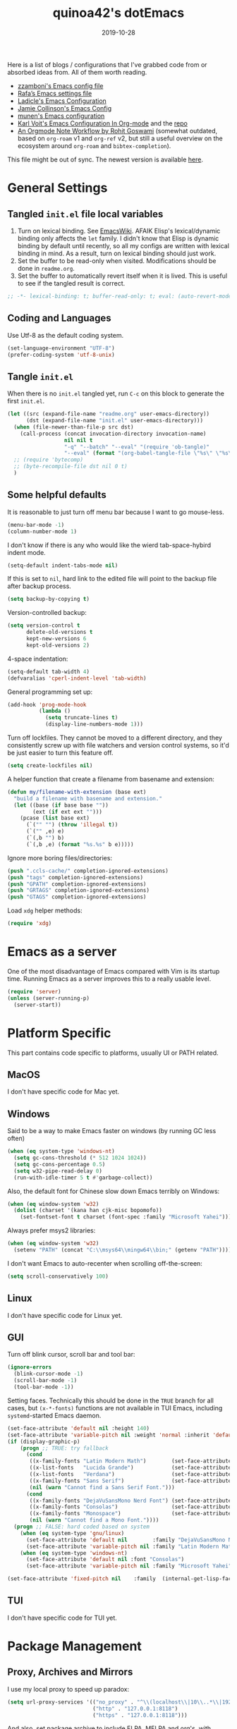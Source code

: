 #+title: quinoa42's dotEmacs
#+property: header-args :comments org :results silent
#+property: header-args:emacs-lisp :tangle (expand-file-name "init.el" user-emacs-directory)
#+startup: indent
#+hugo_base_dir: ../
#+hugo_auto_set_lastmod: t
#+hugo_section: ./
#+hugo_tags: Emacs
#+hugo_level_offset: 1
#+date: 2019-10-28

Here is a list of blogs / configurations that I've grabbed code from or absorbed ideas from. All of them worth reading.
+ [[https://github.com/zzamboni/dot-emacs/blob/master/init.org][zzamboni's Emacs config file]]
+ [[https://github.com/rafadc/emacs.d/blob/master/settings.org][Rafa’s Emacs settings file]]
+ [[https://ladicle.com/post/config/][Ladicle's Emacs Configuration]]
+ [[https://jamiecollinson.com/blog/my-emacs-config/][Jamie Collinson's Emacs Config]]
+ [[https://github.com/munen/emacs.d/blob/master/configuration.org][munen's Emacs configuration]]
+ [[https://karl-voit.at/2017/06/03/emacs-org/][Karl Voit's Emacs Configuration In Org-mode]] and the [[https://github.com/novoid/dot-emacs][repo]]
+ [[https://rgoswami.me/posts/org-note-workflow/][An Orgmode Note Workflow by Rohit Goswami]] (somewhat outdated, based on =org-roam= v1 and =org-ref= v2, but still a useful overview on the ecosystem around =org-roam= and =bibtex-completion=).

This file might be out of sync. The newest version is available [[https://github.com/quinoa42/dotfiles/tree/master/applications/emacs][here]].

#+toc: headlines 2

* Table of Contents :TOC:noexport:
- [[#general-settings][General Settings]]
  - [[#tangled-initel-file-local-variables][Tangled =init.el= file local variables]]
  - [[#coding-and-languages][Coding and Languages]]
  - [[#tangle-initel][Tangle =init.el=]]
  - [[#some-helpful-defaults][Some helpful defaults]]
- [[#emacs-as-a-server][Emacs as a server]]
- [[#platform-specific][Platform Specific]]
  - [[#macos][MacOS]]
  - [[#windows][Windows]]
  - [[#linux][Linux]]
  - [[#gui][GUI]]
  - [[#tui][TUI]]
- [[#package-management][Package Management]]
  - [[#proxy-archives-and-mirrors][Proxy, Archives and Mirrors]]
  - [[#straightel][Straight.el]]
  - [[#use-package][Use-package]]
  - [[#no-littering][No-littering]]
- [[#miscs][Miscs]]
  - [[#easypg][EasyPG]]
  - [[#bookmark][Bookmark]]
  - [[#recentf][Recentf]]
  - [[#editorconfig][Editorconfig]]
  - [[#alert][Alert]]
  - [[#subword][subword]]
- [[#colors][Colors]]
- [[#key-bindings][Key Bindings]]
  - [[#which-key][Which-key]]
  - [[#general][General]]
  - [[#hydra][Hydra]]
  - [[#god-mode][God mode]]
  - [[#evil][Evil]]
- [[#spell-checking][Spell Checking]]
- [[#ui-enhance][UI Enhance]]
  - [[#posframe][Posframe]]
  - [[#wgrep][Wgrep]]
  - [[#avy][avy]]
  - [[#ace-window][ace-window]]
  - [[#eldoc][Eldoc]]
  - [[#orderless][Orderless]]
  - [[#vertico][Vertico]]
  - [[#marginalia][Marginalia]]
  - [[#consult][Consult]]
  - [[#embark][Embark]]
  - [[#highlight-indent-guides][highlight-indent-guides]]
  - [[#vundo][Vundo]]
  - [[#treemacs][Treemacs]]
  - [[#with-editor][with-editor]]
  - [[#hideshow][Hideshow]]
  - [[#separedit][Separedit]]
  - [[#shackle][shackle]]
- [[#completion][Completion]]
  - [[#corfu][Corfu]]
- [[#templates][Templates]]
  - [[#yasnippet][Yasnippet]]
  - [[#yankpad][Yankpad]]
  - [[#auto-insert][Auto-insert]]
- [[#code][Code]]
  - [[#xref][xref]]
  - [[#project][Project]]
  - [[#flymake][flymake]]
  - [[#tree-sitter][tree-sitter]]
  - [[#eglot][eglot]]
- [[#org-mode][Org Mode]]
  - [[#general-settings-1][general settings]]
  - [[#general-keybindings][general keybindings]]
  - [[#task-management][task management]]
  - [[#holidays-and-anniversaries][holidays and anniversaries]]
  - [[#babel][babel]]
  - [[#org-id][org-id]]
  - [[#org-board][org-board]]
  - [[#org-noter][org-noter]]
  - [[#toc-org][toc-org]]
  - [[#ox-hugo][ox-hugo]]
  - [[#citar][citar]]
  - [[#bibtex-completion][bibtex-completion]]
  - [[#org-roam][org-roam]]
  - [[#org-download][org-download]]
  - [[#style-and-faces][style and faces]]
- [[#language-specific][Language specific]]
  - [[#dot][dot]]
  - [[#c-and-c][C and C++]]
  - [[#plantuml][plantuml]]
  - [[#rust][rust]]
  - [[#haskell][Haskell]]
  - [[#beancount][beancount]]
  - [[#cmake][CMake]]
  - [[#latex][Latex]]
  - [[#textinfo][TextInfo]]
  - [[#yaml][Yaml]]
  - [[#dhall][dhall]]
  - [[#glsl][glsl]]
  - [[#english][English]]
- [[#tools][Tools]]
  - [[#vc][vc]]
  - [[#tramp][tramp]]
  - [[#magit][Magit]]
  - [[#pdf-tools][Pdf Tools]]
  - [[#vterm][Vterm]]
  - [[#telega][Telega]]
  - [[#mpv][mpv]]
  - [[#emms][EMMS]]
  - [[#wanderlust][Wanderlust]]

* General Settings
** Tangled =init.el= file local variables
1. Turn on lexical binding. See [[https://www.emacswiki.org/emacs/DynamicBindingVsLexicalBinding][EmacsWiki]]. AFAIK Elisp's lexical/dynamic binding only affects the =let= family. I didn't know that Elisp is dynamic binding by default until recently, so all my configs are written with lexical binding in mind. As a result, turn on lexical binding should just work.
2. Set the buffer to be read-only when visited. Modifications should be done in =readme.org=.
3. Set the buffer to automatically revert itself when it is lived. This is useful to see if the tangled result is correct.
#+begin_src emacs-lisp :comments no
  ;; -*- lexical-binding: t; buffer-read-only: t; eval: (auto-revert-mode 1) -*-
#+end_src
** Coding and Languages
:PROPERTIES:
:ID:       14ff9134-235e-4869-a707-321c4fcde890
:END:
Use Utf-8 as the default coding system.
#+begin_src emacs-lisp
  (set-language-environment "UTF-8")
  (prefer-coding-system 'utf-8-unix)
#+end_src

** Tangle =init.el=
:PROPERTIES:
:ID:       04a28cd7-8055-4140-9dd4-dffd431231a5
:END:
When there is no =init.el= tangled yet, run =C-c= on this block to generate the first =init.el=.
#+begin_src emacs-lisp :tangle no :noweb-ref org-bootstrap
  (let ((src (expand-file-name "readme.org" user-emacs-directory))
        (dst (expand-file-name "init.el" user-emacs-directory)))
    (when (file-newer-than-file-p src dst)
      (call-process (concat invocation-directory invocation-name)
                    nil nil t
                    "-q" "--batch" "--eval" "(require 'ob-tangle)"
                    "--eval" (format "(org-babel-tangle-file \"%s\" \"%s\" 'emacs-lisp)" src dst)))
    ;; (require 'bytecomp)
    ;; (byte-recompile-file dst nil 0 t)
    )
#+end_src

** Some helpful defaults
:PROPERTIES:
:ID:       374eeea8-3283-4a4c-8d3f-36bf6961cd09
:END:
It is reasonable to just turn off menu bar because I want to go mouse-less.
#+begin_src emacs-lisp
  (menu-bar-mode -1)
  (column-number-mode 1)
#+end_src

I don't know if there is any who would like the wierd tab-space-hybird indent mode.
#+begin_src emacs-lisp
  (setq-default indent-tabs-mode nil)
#+end_src

If this is set to =nil=, hard link to the edited file will point to the backup file after backup process.
#+begin_src emacs-lisp
  (setq backup-by-copying t)
#+end_src

Version-controlled backup:
#+begin_src emacs-lisp
  (setq version-control t
        delete-old-versions t
        kept-new-versions 6
        kept-old-versions 2)
#+end_src

4-space indentation:
#+begin_src emacs-lisp
  (setq-default tab-width 4)
  (defvaralias 'cperl-indent-level 'tab-width)
#+end_src

General programming set up:
#+begin_src emacs-lisp
  (add-hook 'prog-mode-hook
            (lambda ()
              (setq truncate-lines t)
              (display-line-numbers-mode 1)))
#+end_src

Turn off lockfiles. They cannot be moved to a different directory, and they consistently screw up with file watchers and version control systems, so it'd be just easier to turn this feature off.
#+begin_src emacs-lisp
  (setq create-lockfiles nil)
#+end_src

A helper function that create a filename from basename and extension:
#+begin_src emacs-lisp
  (defun my/filename-with-extension (base ext)
    "build a filename with basename and extension."
    (let ((base (if base base ""))
          (ext (if ext ext "")))
      (pcase (list base ext)
        (`("" "") (throw 'illegal t))
        (`("" ,e) e)
        (`(,b "") b)
        (`(,b ,e) (format "%s.%s" b e)))))
#+end_src

Ignore more boring files/directories:
#+begin_src emacs-lisp
  (push ".ccls-cache/" completion-ignored-extensions)
  (push "tags" completion-ignored-extensions)
  (push "GPATH" completion-ignored-extensions)
  (push "GRTAGS" completion-ignored-extensions)
  (push "GTAGS" completion-ignored-extensions)
#+end_src

Load =xdg= helper methods:
#+begin_src emacs-lisp
  (require 'xdg)
#+end_src

* Emacs as a server
:PROPERTIES:
:ID:       61824a41-57c9-48ac-bae6-cedbc44da756
:END:
One of the most disadvantage of Emacs compared with Vim is its startup time. Running Emacs as a server improves this to a really usable level.
#+begin_src emacs-lisp
  (require 'server)
  (unless (server-running-p)
    (server-start))
#+end_src

* Platform Specific
This part contains code specific to platforms, usually UI or PATH related.
** MacOS
I don't have specific code for Mac yet.

** Windows
:PROPERTIES:
:ID:       b5dcf790-fb48-4680-8a26-85ef67d843c8
:END:
Said to be a way to make Emacs faster on windows (by running GC less often)
#+begin_src emacs-lisp
  (when (eq system-type 'windows-nt)
    (setq gc-cons-threshold (* 512 1024 1024))
    (setq gc-cons-percentage 0.5)
    (setq w32-pipe-read-delay 0)
    (run-with-idle-timer 5 t #'garbage-collect))
#+end_src

Also, the default font for Chinese slow down Emacs terribly on Windows:
#+begin_src emacs-lisp
  (when (eq window-system 'w32)
    (dolist (charset '(kana han cjk-misc bopomofo))
      (set-fontset-font t charset (font-spec :family "Microsoft Yahei"))))
#+end_src

Always prefer msys2 libraries:
#+begin_src emacs-lisp
  (when (eq window-system 'w32)
    (setenv "PATH" (concat "C:\\msys64\\mingw64\\bin;" (getenv "PATH"))))
#+end_src

I don't want Emacs to auto-recenter when scrolling off-the-screen:
#+begin_src emacs-lisp
  (setq scroll-conservatively 100)
#+end_src

** Linux
I don't have specific code for Linux yet.

** GUI
:PROPERTIES:
:ID:       d23b3e41-cc43-4bb2-b8a2-5416dcb2d51c
:END:
Turn off blink cursor, scroll bar and tool bar:
#+begin_src emacs-lisp
  (ignore-errors
    (blink-cursor-mode -1)
    (scroll-bar-mode -1)
    (tool-bar-mode -1))
#+end_src

Setting faces. Technically this should be done in the =TRUE= branch for all cases, but ~(x-*-fonts)~ functions are not available in TUI Emacs, including =systemd=-started Emacs daemon.
#+begin_src emacs-lisp
  (set-face-attribute 'default nil :height 140)
  (set-face-attribute 'variable-pitch nil :weight 'normal :inherit 'default)
  (if (display-graphic-p)
      (progn ;; TRUE: try fallback
        (cond
         ((x-family-fonts "Latin Modern Math")        (set-face-attribute 'variable-pitch nil :family "Latin Modern Math"))
         ((x-list-fonts   "Lucida Grande")            (set-face-attribute 'variable-pitch nil :font   "Lucida Grande"))
         ((x-list-fonts   "Verdana")                  (set-face-attribute 'variable-pitch nil :font   "Verdana"))
         ((x-family-fonts "Sans Serif")               (set-face-attribute 'variable-pitch nil :family "Sans Serif"))
         (nil (warn "Cannot find a Sans Serif Font.")))
        (cond
         ((x-family-fonts "DejaVuSansMono Nerd Font") (set-face-attribute 'default nil        :family "DejaVuSansMono Nerd Font"))
         ((x-family-fonts "Consolas")                 (set-face-attribute 'default nil        :family "Consolas"))
         ((x-family-fonts "Monospace")                (set-face-attribute 'default nil        :family "Monospace"))
         (nil (warn "Cannot find a Mono Font."))))
    (progn ;; FALSE: hard coded based on system
      (when (eq system-type 'gnu/linux)
        (set-face-attribute 'default nil        :family "DejaVuSansMono Nerd Font")
        (set-face-attribute 'variable-pitch nil :family "Latin Modern Math"))
      (when (eq system-type 'windows-nt)
        (set-face-attribute 'default nil :font "Consolas")
        (set-face-attribute 'variable-pitch nil :family "Microsoft Yahei"))))

  (set-face-attribute 'fixed-pitch nil    :family  (internal-get-lisp-face-attribute 'default :family))
#+end_src

** TUI
I don't have specific code for TUI yet.

* Package Management
** Proxy, Archives and Mirrors
:PROPERTIES:
:ID:       2c1d99d3-a92e-4a54-b57b-cf9efc53614c
:END:
I use my local proxy to speed up paradox:
#+begin_src emacs-lisp
  (setq url-proxy-services '(("no_proxy" . "^\\(localhost\\|10\\..*\\|192\\.168\\..*\\)")
                             ("http" . "127.0.0.1:8118")
                             ("https" . "127.0.0.1:8118")))
#+end_src

And also, set package archive to include ELPA, MELPA and org's, with TUNA's mirror:
#+begin_src emacs-lisp
  (setq package-archives '(("gnu"   . "http://mirrors.tuna.tsinghua.edu.cn/elpa/gnu/")
                           ("melpa" . "http://mirrors.tuna.tsinghua.edu.cn/elpa/melpa/")
                           ("org" . "http://mirrors.tuna.tsinghua.edu.cn/elpa/org/")))
#+end_src

** Straight.el
:PROPERTIES:
:ID:       08acfaf3-c29e-4283-853d-fa97a0c95f34
:END:
[[https://github.com/raxod502/straight.el][straight.el]] is a package manager that focus on editing and compiling source code of packages which are hosted on different sites.
#+begin_src emacs-lisp
    (defvar bootstrap-version)
    (defvar straight-base-dir)

    (setq straight-base-dir (expand-file-name "emacs/" (xdg-data-home)))
    (let ((bootstrap-file
           (expand-file-name "straight/repos/straight.el/bootstrap.el" straight-base-dir))
          (bootstrap-version 5))
      (unless (file-exists-p bootstrap-file)
        (with-current-buffer
            (url-retrieve-synchronously
             "https://raw.githubusercontent.com/raxod502/straight.el/develop/install.el"
             'silent 'inhibit-cookies)
          (goto-char (point-max))
          (eval-print-last-sexp)))
      (load bootstrap-file nil 'nomessage))
#+end_src

There is a =broken-as-intended= feature with =straight= that built-in version of packages might get loaded before their latest alternatives, especially this is the case for Org mode. To fix this, simply register it as fast as possible:
#+begin_src emacs-lisp
  (straight-use-package 'org)
  (straight-use-package 'org-contrib)
#+end_src
** Use-package
:PROPERTIES:
:ID:       ca44886f-149b-4ae2-943b-294d1dcb2124
:END:
[[https://github.com/jwiegley/use-package][use-package]] is a wonderful package configuration helper (and not a package manager!). Now that I've switched to =straight.el=, I can use it to install =use-package=.
#+begin_src emacs-lisp
  (straight-use-package 'use-package)
#+end_src
Now load =use-package=:
#+begin_src emacs-lisp
  (eval-when-compile
    (require 'use-package))
#+end_src

Also, I'd like to turn on =use-package='s statistic recording to see if my config is correctly set up:
#+begin_src emacs-lisp
  (setq use-package-compute-statistics t)
#+end_src

Note that at this point I can install packages with =use-package= by utilizing =straight.el='s integration.

One extra thing: Emacs comes with a customization interface, which supports setting via function calls too (good!) and saves the results in a file (bad!). This snippet set the storage to =/dev/null=:
#+begin_src emacs-lisp
  (use-package cus-edit
    :defer t
    :custom
    (custom-file null-device "Don't store customizations"))
#+end_src

** No-littering
:PROPERTIES:
:ID:       050c2bd5-8bde-4389-9edb-f2d7846e123a
:END:
[[https://github.com/emacscollective/no-littering][no-littering]] helps put emacs directory clean, sorting package-created files and directories into reasonable directories. One thing it misses is the distinguishing between permanent data and temporary data. Thus I forked it to provide such distinction.
#+begin_src emacs-lisp
  (use-package no-littering
    :straight (no-littering :type git :host github :repo "emacscollective/no-littering"
                            :fork (:host github :repo "hiecaq/no-littering"))
    :init
    (setq no-littering-etc-directory
        (expand-file-name "config/" user-emacs-directory))
    (setq no-littering-var-directory
        (expand-file-name "emacs/" (xdg-data-home)))
    (setq no-littering-tmp-directory
                  (expand-file-name "emacs/" (xdg-cache-home)))
    :config
    (let ((autosave-dir (no-littering-expand-tmp-file-name "auto-save/")))
      (mkdir autosave-dir t)
      (setq auto-save-file-name-transforms
            `((".*" ,autosave-dir t)))))
#+end_src

* Miscs
** EasyPG
:PROPERTIES:
:ID:       a8f1b34a-3392-4307-896b-0c9161a9e9d9
:END:
From EmacsWiki:
#+begin_quote
=EasyPG= is an all-in-one GnuPG interface for Emacs.
#+end_quote
#+begin_quote
Note that easy-pg consists of two different kind of modules, one is a library (epg.el) and the others are applications (epa-*.el). Auto-encryption (epa-file.el) is a part of the latter. As the docs says “The EasyPG Library dares to disable passphrase caching”, that is intended behavior. Caveat user, if you start using the library directly. ;)
#+end_quote
Helpful references, including the Emacs Wiki page where the above quotes are from:
- [[https://orgmode.org/worg/org-tutorials/encrypting-files.html][Encrypting org Files.]] on Worg
- [[https://emacs.stackexchange.com/questions/7230/how-to-automatically-encrypt-orgmode-files][How to automatically encrypt orgmode files?]] on Emacs Stack Exchange
- [[https://www.emacswiki.org/emacs/EasyPG][Easy PG]] on Emacs Wiki
- [[https://www.emacswiki.org/emacs/AutoEncryption][Auto Encryption]] on Emacs Wiki
- [[https://www.emacswiki.org/emacs/GnuPG][GnuPG]] on Emacs Wiki
#+begin_src emacs-lisp
  (use-package epa-file
    :config
    (epa-file-enable))
#+end_src

** Bookmark
:PROPERTIES:
:ID:       502a93ca-e951-4997-a852-adfdd7ec1ef8
:END:
Emacs has its own =bookmark= system built-in:
#+begin_src emacs-lisp
  (use-package bookmark
    :defer t
    :init)
#+end_src

** Recentf
:PROPERTIES:
:ID:       146b71f4-ad6d-4237-a750-6394c3a0d412
:END:
=recentf= (also a built-in) saves recent file list.
#+begin_src emacs-lisp
  (use-package recentf
    :config
    (add-to-list 'recentf-exclude no-littering-var-directory)
    (add-to-list 'recentf-exclude no-littering-etc-directory)
    (add-to-list 'recentf-exclude no-littering-tmp-directory)
    (recentf-mode 1))
#+end_src

** Editorconfig
:PROPERTIES:
:ID:       9819e1df-7346-4ea6-80ba-6ef4b79a9f77
:END:
[[https://editorconfig.org/][editorconfig]] is a very handy tool that standardize how different editors should behave according to different language, including tab width, trailing space and so on. It is not only helpful for team to maintain a codestyle standard, but also a handful tool for people use several different editors / computers, like I do.

[[https://github.com/editorconfig/editorconfig-emacs][editorconfig-emacs]] implements its own =editorconfig= core, so It's logical to assume that it works on any platform.
#+begin_src emacs-lisp
  (use-package editorconfig
    :straight t
    :config
    (editorconfig-mode 1))
#+end_src

** Alert
:PROPERTIES:
:ID:       048aae48-7bec-4223-899f-f459680cde2e
:END:
[[https://github.com/jwiegley/alert][alert]] provides a much fancier utility than =message=. For example, it is possible to send notifications to D-Bus.
#+begin_src emacs-lisp
  (use-package alert
    :straight t
    :custom
    (alert-default-style 'notifications)
    :init
    (defun my/info (str)
      (interactive "M")
      (alert str :severity 'normal)))
#+end_src

** subword
=subword-mode= is an Emacs built-in that makes =CamelCase= be considered as 2 separate words =Camel= and =Case=. Evil also respects this minor mode. I've found that to turn on this mode is almost always positive for Evil usages, because the =io= =ao= text objects select the whole symbol anyway, pretty much covers the non-subword usage. There is also =superword-mode= BTW.
#+begin_src emacs-lisp
  (use-package subword
    :hook
    (text-mode . subword-mode)
    (prog-mode . subword-mode))
#+end_src
* Colors
:PROPERTIES:
:ID:       e5d438ab-32ff-4055-91da-37c3452c13d2
:END:
I've switched away from gruvbox to modus.
#+begin_src emacs-lisp
  ;;; For packaged versions which must use `require':
  (use-package modus-themes
    :straight t
    :init
    ;; Add all your customizations prior to loading the themes
    (setq modus-themes-mixed-fonts t)

    ;; Load the theme files before enabling a theme
    (modus-themes-load-themes)
    :config
    ;; Load the theme of your choice:
    ;; (modus-themes-load-operandi)
    (modus-themes-load-vivendi)
    :bind ("<f5>" . modus-themes-toggle))

#+end_src
* Key Bindings
References:
1. [[https://sam217pa.github.io/2016/09/23/keybindings-strategies-in-emacs/][Keybindings strategies in Emacs]] by Samuel Barreto.
** Which-key
:PROPERTIES:
:ID:       d460fdfe-0d92-4467-9b14-a6b84f571bd3
:END:
[[https://github.com/justbur/emacs-which-key][which-key]] is a minor mode that hints you the keybindings prefixed with what you have typed when you get stucked.
#+begin_src emacs-lisp
  (use-package which-key
    :straight t
    :config
    (which-key-mode +1))
#+end_src

** General
:PROPERTIES:
:ID:       e68a82f5-46d7-48d3-8bc7-8ba995c14334
:END:
#+begin_quote
A general is a leader. – onioncheese
#+end_quote
[[https://github.com/noctuid/general.el][General]] is a, well, general-purpose key-binding interface for emacs.

There is not much config for general yet, besides enable it I simply turn on its [[*Evil][Evil]] integration:
#+begin_src emacs-lisp :noweb yes
  (use-package general
    :straight t
    :after which-key
    :config
    (general-evil-setup)
    <<general-config>>
    )
#+end_src

** Hydra
:PROPERTIES:
:ID:       3a14b87d-e66c-4e43-91d5-92772118ef68
:END:
[[https://github.com/abo-abo/hydra][Hydra]] requires more settings than Hercules, but it works better in the most time.
#+begin_src emacs-lisp
  (use-package hydra
    :straight t)
#+end_src

** God mode
[[https://github.com/emacsorphanage/god-mode][god-mode]] provides a minor mode in which modifier keys of key bindings are handled sepecially: =C-= is not needed any more, =M-= is implied with a single key, etc.
#+begin_src emacs-lisp :noweb yes
  (use-package god-mode
    :straight t
    :demand t
    :custom
    (god-mode-alist '((nil . "C-") ("m" . "M-") ("M" . "C-M-")))
    (god-mode-enable-function-key-translation t)
    :general
    <<god-mode-general>>
    :config
    (which-key-enable-god-mode-support))
#+end_src

** Evil
:PROPERTIES:
:ID:       22507af5-1468-4b97-887a-dd2ea550b291
:END:
It's name tells everything: the Extensible Vi Layer for Emacs, [[https://github.com/emacs-evil/evil][Evil]]. It works pretty well as a Vim simulation, much better than VsCode's or Intellij's. Besides, it is charming combination of Vim's model-based editing with Emacs' keymap system, to some extent, as a personal opinion, better than the native Vim on the model-based editing system.

References:
+ [[https://github.com/noctuid/evil-guide][evil-guide]] by noctuid
#+begin_src emacs-lisp :noweb yes
  (use-package evil
    :straight t
    :demand t
    :init
    <<evil-mode-init>>
    :custom
    (evil-visual-newline-commands '(LaTeX-section TeX-font yankpad-expand yankpad-insert yas-insert-snippet))
    :general
    <<evil-mode-general>>
    :config
    (evil-mode 1))
#+end_src

Don't echo the =<INSERT>= etc info in minibuffer.
#+begin_src emacs-lisp :tangle no :noweb-ref evil-mode-init
  (general-setq evil-echo-state nil)
#+end_src

Use Emacs 28 new ~undo-redo~ as the undo-redo system
#+begin_src emacs-lisp :tangle no :noweb-ref evil-mode-init
  (general-setq evil-undo-system 'undo-redo)
#+end_src

I don't want to use Vim's insert mode bindings in insert state:
#+begin_src emacs-lisp :tangle no :noweb-ref evil-mode-init
  (general-setq evil-disable-insert-state-bindings t)
#+end_src

Then, given that I'm using emacs' bindings in insert state, there is no point to use the emacs state which is so hard to escape from:
#+begin_src emacs-lisp :tangle no :noweb-ref evil-mode-general
  ([remap evil-emacs-state] 'evil-normal-state)
#+end_src

[[https://github.com/christoomey/vim-tmux-navigator][vim-tmux-navigator]]-like window control:
#+begin_src emacs-lisp :tangle no :noweb-ref evil-mode-general
  (general-nmap "C-j" 'evil-window-down)
  (general-nmap "C-k" 'evil-window-up)
  (general-nmap "C-h" 'evil-window-left)
  (general-nmap "C-l" 'evil-window-right)
#+end_src
It's okay to rebind =C-h= because =<F1>= basically does the same thing.

My UHK's keybinding is designed for using with Vim, so my Alt is really far far away from where I would normally position my fingers. Since I did not bind =S-s= =S-x= in my =xmonad= config, it's reasonable to bind these to their Meta relatives:
#+begin_src emacs-lisp :tangle no :noweb-ref evil-mode-general
  (when (eq system-type 'gnu/linux)
    (general-nvmap "s-s" (general-simulate-key "M-s"))
    (general-nvmap "s-x" (general-simulate-key "M-x")))
#+end_src

When =visual-line-mode= is set (especially in =org-mode=), I want Vim to behave as visual lines are normal lines (i.e. bind =j= to =gj= etc)
#+begin_src emacs-lisp :tangle no :noweb-ref evil-mode-init
  (general-setq evil-respect-visual-line-mode t)
#+end_src

 Somehow =n/N= only jump backward with swiper unless this is set:
#+begin_src emacs-lisp :tangle no :noweb-ref evil-mode-init
  (general-setq evil-search-module 'evil-search)
#+end_src

Wrapped search is terrible when you want to go through all instances.
#+begin_src emacs-lisp :tangle no :noweb-ref evil-mode-init
  (general-setq evil-search-wrap nil)
#+end_src

I use =SPC SPC= as my =leader=. Magic going on here with the support of =god-mode=. I first define the leader key to be =F12=, an arbitrary chosen unused key:
#+begin_src emacs-lisp :tangle no :noweb-ref general-config
  (general-create-definer my/leader-def
    ;; :prefix my-leader
    :prefix "<F12>")
#+end_src

In non-inserting modes, enter transient god mode when a single =SPC= is typed.
#+begin_src emacs-lisp :tangle no :noweb-ref god-mode-general
    (:states '(normal visual motion) "SPC" #'god-execute-with-current-bindings)
#+end_src

In inserting modes (and motion for org-agenda etc), enter transient god mode when =C-ESC= is typed. On my programmable keyboard that's the two split space bars typed together.
#+begin_src emacs-lisp :tangle no :noweb-ref god-mode-general
    (:states '(insert emacs motion) "C-<escape>" #'god-execute-with-current-bindings)
#+end_src

A following "godish" =SPC= triggers the leader key:
#+begin_src emacs-lisp :tangle no :noweb-ref evil-mode-general
  (general-unbind "C-SPC")
  ("C-SPC" (general-simulate-key "<F12>"))
#+end_src
God mode is quit after this, thus all non-modified key bindings prefixed by leader key are available.

Bring my two of my old vim keybindings back, which open newline above/below current line without entering insert state:
#+begin_src emacs-lisp
  (defun my/insert-line-below ()
    "Insert an empty line below the current line."
    (interactive)
      (end-of-line)
      (open-line 1)
      (next-line))

  (defun my/insert-line-above ()
    "Insert an empty line above the current line."
    (interactive)
      (end-of-line 0)
      (open-line 1)
      (next-line))
#+end_src
I use =<leader>o= and =<leader>O= for them because they are close to =o= and =O= respectively:
#+begin_src emacs-lisp :tangle no :noweb-ref evil-mode-general
  (my/leader-def 'normal
    "o" '(my/insert-line-below :which-key t)
    "O" '(my/insert-line-above :which-key t))
#+end_src

Use =C-d= as frame key, mimics =C-w= as window key. =d= stands for =display=. Hope this could persuade people and myself. I choose =C-d= because =C-u= is (heavily) used by Emacs itself by default and Evil as a result did not bind =C-u= by default, so it's reasonable to not have Vim's =C-d= functionality alone.
#+begin_src emacs-lisp :tangle no :noweb-ref evil-mode-general
  (general-nmap "C-d" (general-simulate-key "C-x 5"))
  (general-nmap "C-x 5 q" 'delete-frame)
  (general-nmap "C-x 5 o" 'delete-other-frames)
  (general-nmap "C-x 5 C-d" 'other-frame)
  (general-nmap "C-x 5 s" 'make-frame-command)
  (general-nmap "C-x 5 v" 'make-frame-command)
  (general-nmap "C-x 5 g d" 'xref-find-definitions-other-frame)
#+end_src

Run =.= on all selected lines in visual mode:
#+begin_src emacs-lisp :tangle no :noweb-ref evil-mode-general
  (general-vmap "." (general-simulate-key ":normal . RET"))
#+end_src

Run =@q= on all selected lines in visual mode:
#+begin_src emacs-lisp :tangle no :noweb-ref evil-mode-general
  (general-vmap "Q" (general-simulate-key ":normal @q RET"))
#+end_src

Get =]p= and =[p= back, which basically paste stuff while making them indented with current lines. I missed them so much!
Also, add the common =gp= binding which visually select the last pasted content.
I have a macro for this:
#+begin_src emacs-lisp :tangle no :noweb-ref evil-mode-init
  (defmacro my/indented-paste (paste-func)
    `(lambda (count &optional register yank-handler)
       (interactive "*P<x>")
       (evil-with-single-undo
         (,paste-func count register yank-handler)
         (evil-indent (alist-get ?\[ evil-markers-alist)
                      (alist-get ?\] evil-markers-alist)))))
#+end_src

Their bindings:
#+begin_src emacs-lisp :tangle no :noweb-ref evil-mode-general
  (general-nmap "gp" (general-simulate-key "`[v`]"))
  (general-nmap "[p" (my/indented-paste evil-paste-before))
  (general-nmap "]p" (my/indented-paste evil-paste-after))
#+end_src

I remap =m= to =gm= because I don't use it that often. This core single key should be bind to something more important.
#+begin_src emacs-lisp :tangle no :noweb-ref evil-mode-general
  (general-unbind :states 'normal "m")
  (general-unbind :states 'normal "gm")
  (general-nmap "gm" #'evil-set-marker)
#+end_src

=M=, =H=, =L= are useless.
#+begin_src emacs-lisp :tangle no :noweb-ref evil-mode-general
  (general-unbind :states 'motion "M" "H" "L")
#+end_src

*** evil-collection
:PROPERTIES:
:ID:       d27d2449-c4b8-402f-9cc7-14d841c8310f
:END:
[[https://github.com/emacs-evil/evil-collection][evil-collection]] is a collection of helper functions / settings / etc for things native Evil does bad on.
#+begin_src emacs-lisp
  (use-package evil-collection
    :after evil
    :straight t
    :custom
    (evil-collection-setup-minibuffer t)
    :general
    (general-unbind 'normal 'evil-collection-unimpaired-mode-map "[b" "]b")
    :config
    ;; don't bind SPC
    (defun my/prefix-translations (_mode mode-keymaps &rest _rest)
      (evil-collection-translate-key 'normal mode-keymaps
        (kbd "SPC") nil))
    (add-hook 'evil-collection-setup-hook #'my/prefix-translations)
    (evil-collection-init))
#+end_src

#+begin_quote
=evil-collection= assumes ~evil-want-keybinding~ is set to =nil= and ~evil-want-integration~ is set to =t= before loading =evil= and =evil-collection=.
#+end_quote
#+begin_src emacs-lisp :tangle no :noweb-ref evil-mode-init
  (general-setq evil-want-integration t)
  (general-setq evil-want-keybinding nil)
#+end_src
*** evil-easymotion
:PROPERTIES:
:ID:       8b8695a1-497f-493f-834e-469d46f973bd
:END:
[[https://github.com/PythonNut/evil-easymotion][evil-easymotion]] is a Evil port of Vim's, well, =easymotion=, which basically works in a way that instead of numbering how many jumps needed, by prefixing motions with a leader key, we use visual hint to go to the place we want. I hadn't tried =easymotion= during my Vim era though, but I like it now. It also provides integration with [[*evil-snipe][evil-snipe]].
#+begin_src emacs-lisp
  (use-package evil-easymotion
    :straight t
    :demand t
    :after (evil evil-snipe)
    :general
    (evil-snipe-parent-transient-map
     "SPC"
     (evilem-create 'evil-snipe-repeat
                    :bind ((evil-snipe-scope 'buffer)
                           (evil-snipe-enable-highlight)
                           (evil-snipe-enable-incremental-highlight))))
    (my/leader-def 'motion
      "j" (evilem-create 'next-line)
      "j" '(:ignore t :which-key t)
      "k" (evilem-create 'previous-line)
      "k" '(:ignore t :which-key t)
      "n" '(evilem-motion-search-previous :which-key t)
      "N" '(evilem-motion-search-next :which-key t)
      "g" '(:ignore t :which-key t)))
#+end_src

*** evil-snipe
:PROPERTIES:
:ID:       79ee4ff9-fa20-43e3-b1ef-0b4c2cc5aa46
:END:
[[https://github.com/hlissner/evil-snipe][evil-snipe]] is a Evil port of Vim's =clever-f= and =vim-sneak=. It currently does not support separating the scope for =f/F/t/T= from for =s/S=, which is a little bit annoying.
#+begin_src emacs-lisp
  (use-package evil-snipe
    :straight t
    :demand t
    :after evil
    :general
    (general-unbind :keymaps 'evil-snipe-local-mode-map
      :states '(normal motion operator visual)
      "s" "S" "z" "Z" "x" "X")
    (:keymaps 'evil-snipe-local-mode-map
      :states '(normal motion operator visual)
      "s" #'evil-snipe-s
      "S" #'evil-snipe-S)
    (:keymaps 'evil-snipe-local-mode-map
      :states '(operator visual)
      "gs" #'evil-snipe-x
      "gS" #'evil-snipe-X)
    :hook (magit-mode . turn-off-evil-snipe-override-mode)
    :custom
    (evil-snipe-scope 'visible)
    (evil-snipe-repeat-scope 'whole-visible)
    (evil-snipe-spillover-scope 'whole-buffer)
    :config
    (evil-snipe-mode +1)
    (evil-snipe-override-mode +1))
#+end_src

**** evil-find-char-pinyin
:PROPERTIES:
:ID:       aab1027a-f493-4e6f-81d5-c674f5aef968
:END:
[[https://github.com/cute-jumper/evil-find-char-pinyin][evil-find-char-pinyin]] is a helper plugin that allow =evil-snipe= to search for Chinese characters with their initial pinyins. For example, with this plugin =smt= could find 明天.

This plugin actually works for native Evil's =f/F/t/T=, but I use it mainly for its integration with =evil-snipe='s motions.
#+begin_src emacs-lisp
  (use-package evil-find-char-pinyin
    :straight t
    :after (evil evil-snipe)
    :config
    (evil-find-char-pinyin-toggle-snipe-integration t)
    (evil-find-char-pinyin-mode +1))
#+end_src

*** evil-args
:PROPERTIES:
:ID:       33f62ef4-5de3-47c7-b8df-a1ed32c84a7e
:END:
[[https://github.com/wcsmith/evil-args][evil-args]] defines a new textobj for function arguments, and some other helpful functions.
#+begin_src emacs-lisp
  (use-package evil-args
    :straight t
    :general
    (evil-inner-text-objects-map "," 'evil-inner-arg)
    (evil-outer-text-objects-map "," 'evil-outer-arg)
    (general-nmap "]," 'evil-forward-arg)
    (general-nmap "[," 'evil-backward-arg)
    (general-mmap "]," 'evil-forward-arg)
    (general-mmap "[," 'evil-backward-arg)
    (general-nmap "go" 'evil-jump-out-args))
#+end_src

*** evil-visualstar
:PROPERTIES:
:ID:       bc7ae0dc-fb22-469d-8945-3ad5882797c6
:END:
[[https://github.com/bling/evil-visualstar][evil-visualstar]] allow using =*= =#= on all visual selection.
#+begin_src emacs-lisp
  (use-package evil-visualstar
    :straight (evil-visualstar :type git :host github :repo "bling/evil-visualstar"
                               :fork (:host github :repo "hiecaq/evil-visualstar"))
    :after evil
    :general
    ('normal [remap evil-ex-search-word-forward] #'evil-visualstar-operator-forward-symbol)
    ('normal [remap evil-ex-search-word-backward] #'evil-visualstar-operator-backward-symbol)
    ('visual [remap evil-ex-search-word-forward] #'evil-visualstar-operator-forward)
    ('visual [remap evil-ex-search-word-backward] #'evil-visualstar-operator-backward))
#+end_src

*** evil-matchit
:PROPERTIES:
:ID:       6de51012-d850-4c82-8d1b-46818dad97d4
:END:
[[https://github.com/redguardtoo/evil-matchit][evil-matchit]] is the port of, well, =matchit=. It also provides two text objects, namely =a%= and =i%=.
#+begin_src emacs-lisp
  (use-package evil-matchit
    :after evil
    :straight t
    :config
    (global-evil-matchit-mode 1))
#+end_src

*** evil-lion
:PROPERTIES:
:ID:       8528dc9d-6b90-45ce-9106-f593088550f1
:END:
[[https://github.com/edkolev/evil-lion][evil-lion]] defines an alignment operator.
#+begin_src emacs-lisp
  (use-package evil-lion
    :straight t
    :general
    (general-nvmap "-" 'evil-lion-left)
    (general-nvmap "+" 'evil-lion-right))
#+end_src

*** evil-replace-with-register
:PROPERTIES:
:ID:       29c88dad-0bdf-4079-8911-605ff511bfb2
:END:
[[https://github.com/Dewdrops/evil-ReplaceWithRegister][evil-replace-with-register]] defines a =rplace= operator.
#+begin_src emacs-lisp
  (use-package evil-replace-with-register
    :straight t
    :general
    (general-nvmap "_" 'evil-replace-with-register)
    (general-nvmap "_" 'evil-replace-with-register))
#+end_src

*** evil-numbers
:PROPERTIES:
:ID:       ec7f557c-a2b7-45b9-b631-0f710564654c
:END:
[[https://github.com/cofi/evil-numbers][evil-numbers]] takes =c-a= back (and can be mapped to different states!).
#+begin_src emacs-lisp
  (use-package evil-numbers
    :straight t
    :after evil
    :general
    (general-nvmap "C-a" 'evil-numbers/inc-at-pt)
    (general-nvmap "C-S-a" 'evil-numbers/dec-at-pt))
#+end_src

*** evil-surround
:PROPERTIES:
:ID:       09674316-521a-4b52-8dcc-c652e5f1449a
:END:
[[https://github.com/emacs-evil/evil-surround][evil-surround]] defines operators that change/add/delete delimiters around a text object.
I found that its key bindings conflict with =evil-snipe= a lot, so I remap them to =m=, which stands for markers.
#+begin_src emacs-lisp
  (use-package evil-surround
    :straight t
    :after evil
    :demand t
    :general
    (general-unbind :keymaps 'evil-surround-mode-map :states '(operator visual)
      "s" "S" "gS")
    (:keymaps 'evil-surround-mode-map :states '(normal operator)
              "m" #'evil-surround-edit
              "M" #'evil-Surround-edit)
    (:keymaps 'evil-surround-mode-map :states 'visual
              "m" #'evil-surround-region
              "M" #'evil-Surround-region)
    :init
    (add-hook 'org-mode-hook
              (lambda ()
                (general-setq-local evil-surround-pairs-alist
                                    (append '((?= "=" . "="))
                                            evil-surround-pairs-alist))))
    :config
    (global-evil-surround-mode 1))
#+end_src

*** evil-string-inflection
:PROPERTIES:
:ID:       edf27bb5-9dca-45fd-877b-5c8ea13c7a1b
:END:
[[https://github.com/ninrod/evil-string-inflection][evil-string-inflection]] provides an operator that toggle a textobj between =PascalCase=, =camalcase=, =dash-case=, =snake_case= and  =SYMBOL_CASE=. Unfortunately it does not provide a way to disable the default bindings, so I have to unbind it manually.
#+begin_src emacs-lisp
  (use-package evil-string-inflection
    :straight t
    :after evil
    :general
    (general-unbind 'normal "g~")
    (general-nmap "g~" 'evil-invert-case)
    (general-nmap "g-" 'evil-operator-string-inflection))
#+end_src

*** evil-commentary
:PROPERTIES:
:ID:       b8c7593b-610c-4664-a59a-2b0eee6f11b8
:END:
[[https://github.com/linktohack/evil-commentary][evil-commentary]] defines operators for commenting.
#+begin_src emacs-lisp
  (use-package evil-commentary
    :straight t
    :after evil
    :config
    (evil-commentary-mode))
#+end_src

*** evil-owl
[[https://github.com/mamapanda/evil-owl][evil-owl]] lets us preview registers and markers after normal mode =q=, =@=, ​="=​,  =m=, ​='=​, or =`= and insert mode =C-r=. This makes =m= much more useful than it was.
#+begin_src emacs-lisp
  (use-package evil-owl
    :straight t
    :after evil
    :custom
    (evil-owl-display-method 'posframe)
    (evil-owl-extra-posframe-args '(:width 50 :height 20))
    (evil-owl-max-string-length 50)
    (evil-owl-local-mark-format " %m: [%l:%c] %s")
    (evil-owl-global-mark-format " %m: [%l:%c] %s")
    :config
    (evil-owl-mode 1))
#+end_src

* Spell Checking
:PROPERTIES:
:ID:       80c61feb-eaae-40e2-9093-8320d9142b7b
:END:
Emacs comes with its own spell checking mode (=ispell.el=)...
#+begin_src emacs-lisp
  (use-package ispell
    :if (eq system-type 'gnu/linux)
    :init
    (general-setq ispell-program-name "aspell"))
#+end_src

... and its own on-the-fly spell checker(=flyspell=, which uses =ispell.el= as the backend).
#+begin_src emacs-lisp
  (use-package flyspell
    :if (eq system-type 'gnu/linux)
    :general
    (general-unbind flyspell-mode-map "C-;")
    :hook
    (text-mode . flyspell-mode)
    (prog-mode . flyspell-prog-mode))
#+end_src

* UI Enhance
[[https://www.reddit.com/user/GummyKibble/][u/GummyKibble]] has a concise and wise [[https://www.reddit.com/r/emacs/comments/7vcrwo/helm_vs_ivy_what_are_the_differences_what_are_the/dtrc7v5/][comment]] on the comparison between Helm and Ivy:
#+begin_quote
...[T]o me, Helm feels like a replacement for the Emacs UI I’m used to, while Ivy feels like a refinement of it.
#+end_quote
For me Helm fits me better because:
1. I'm new to Emacs anyway, there is no such Emacs UI that I'm used to.
2. During my Vim era I use Shougo's wonderful plugins Unite/Denite, which mimics the logic of Helm, so switching to Emacs with Helm mostly does not require switching my mind model for how to find things.
3. Ivy is new compared with Helm, so it does not have as many add-ons available as Helm.

** COMMENT modeline
Modified from [[https://github.com/DogLooksGood/dogEmacs/blob/master/elisp/init-modeline.el][DogLooksGood]]'s config.
#+begin_src emacs-lisp
  (defun +format-mode-line ()
    (let* ((lhs '((:eval evil-mode-line-tag)
                  (:eval "(%4l:%3C) ")
                  (:eval mode-line-mule-info)
                  (:eval mode-line-modified)
                  (:eval mode-line-remote)
                  (:eval (when (bound-and-true-p flycheck-mode) flycheck-mode-line))))
           (rhs '((:eval (propertize "%b" 'face 'mode-line-buffer-id))
                  " "
                  (:eval (when-let ((project (project-current nil)))
                           (file-name-base (directory-file-name (project-root project)))))
                  " "
                  (:eval mode-name)
                  (:eval mode-line-process)))
           (ww (window-width))
           (lhs-str (format-mode-line lhs))
           (rhs-str (format-mode-line rhs))
           (rhs-w (string-width rhs-str)))
      (format "%s%s%s"
              lhs-str
              (propertize " " 'display `((space :align-to (- (+ right right-fringe right-margin) (+ 1 ,rhs-w)))))
              rhs-str)))

  (setq-default mode-line-format '((:eval (+format-mode-line))))
#+end_src

** Posframe
[[https://github.com/tumashu/posframe][posframe]] pops a child-frame at point, connected to its root window's buffer.
#+begin_src emacs-lisp
  (use-package posframe
    :straight t)
#+end_src

** Wgrep
[[https://github.com/mhayashi1120/Emacs-wgrep][wgrep]] provides a Dired-like interface for grep results, in buffer of which result candidates are editable, working as a =sed= alternative.
#+begin_src emacs-lisp
  (use-package wgrep
    :straight t
    :custom
    (wgrep-auto-save-buffer t)
    )
#+end_src

** avy
[[https://github.com/abo-abo/avy][avy]] is "a GNU Emacs package for jumping to visible text using a char-based decision tree", and it is the magic behind =ace-window=, =evil-eazymotion= etc.
#+begin_src emacs-lisp
  (use-package avy
    :straight t
    :custom
    (avy-keys '(?a ?o ?e ?u ?i ?d ?h ?t ?n ?s) "dvorak home row"))
#+end_src

** ace-window
:PROPERTIES:
:ID:       6840d90b-7b2a-4250-abf0-34649ce6cfee
:END:
[[https://github.com/abo-abo/ace-window][ace-window]] is helpful to do things the "embark" way: pick a window, then decide what to do with it.
#+begin_src emacs-lisp
  (use-package ace-window
    :straight t
    :custom
    (aw-keys '(?1 ?2 ?3 ?4 ?9 ?0 ?5 ?6 ?7 ?8))
    (aw-translate-char-function (lambda (c)
                                  (pcase c
                                    (?\[ ?7)
                                    (?\{ ?5)
                                    (?\} ?3)
                                    (?\( ?1)
                                    (?= ?9)
                                    (?* ?0)
                                    (?\) ?2)
                                    (?+ ?4)
                                    (?\] ?6)
                                    (?! ?8)
                                    (_ c))))


    :general
    ([remap evil-window-next] #'ace-window)
    ([remap other-window] #'ace-window)
    :init
    (general-setq aw-dispatch-alist
                  '((?q aw-delete-window "Delete Window")
                    (?m aw-swap-window "Swap Windows")
                    (?M aw-move-window "Move Window")
                    (?c aw-copy-window "Copy Window")
                    (?j aw-switch-buffer-in-window "Select Buffer")
                    (?d aw-use-frame "Make frame for window")
                    (?n aw-flip-window)
                    (?u aw-switch-buffer-other-window "Switch Buffer Other Window")
                    (?e aw-execute-command-other-window "Execute Command Other Window")
                    (?F aw-split-window-fair "Split Fair Window")
                    (?s aw-split-window-vert "Split horizontally")
                    (?v aw-split-window-horz "Split vertically")
                    (?o delete-other-windows "Delete Other Windows")
                    (?T aw-transpose-frame "Transpose Frame")
                    ;; ?i ?r ?t are used by hyperbole.el
                    (?? aw-show-dispatch-help))))
#+end_src
** Eldoc
:PROPERTIES:
:ID:       c322e203-1bcd-4301-9050-1e4a47107064
:END:

=eldoc= is Emacs' built-in documentation-at-point viewer.
#+begin_src emacs-lisp
  (use-package eldoc
    :straight t
    :custom
    (eldoc-documentation-strategy #'eldoc-documentation-compose)
    (eldoc-echo-area-use-multiline-p nil)
    :init
    (defun my/eldoc-posframe-hide ()
      (posframe-hide eldoc--doc-buffer))
    (defun my/eldoc-posframe-auto-hide-hook ()
      (when (not (memq real-this-command '(eldoc
                                           eldoc-doc-buffer
                                           my/eldoc-doc-posframe-show)))
        (my/eldoc-posframe-hide)
        (remove-hook 'post-command-hook #'my/eldoc-posframe-auto-hide-hook t)))
    (defun my/eldoc-doc-posframe-show ()
      "Display ElDoc documentation buffer in posframe."
      (interactive)
      (unless (buffer-live-p eldoc--doc-buffer)
        (user-error (format
                     "ElDoc buffer doesn't exist, maybe `%s' to produce one."
                     (substitute-command-keys "\\[eldoc]"))))
      (with-current-buffer eldoc--doc-buffer
        (rename-buffer (replace-regexp-in-string "^ *" ""
                                                 (buffer-name)))
        (posframe-show (current-buffer)
                       :position (point)
                       :border-width 1))
      (add-hook 'post-command-hook #'my/eldoc-posframe-auto-hide-hook 0 t))
    (advice-add #'eldoc-doc-buffer :override #'my/eldoc-doc-posframe-show)
    (defun my/eldoc-posframe-show-or-refresh (interactive-p)
      (list (and interactive-p (not (get-buffer-window eldoc--doc-buffer)))))
    (advice-add #'eldoc :filter-args #'my/eldoc-posframe-show-or-refresh))
#+end_src
*** COMMENT eldoc-box
Eldoc is a little bit annoying when the doc is longer than one single line. [[https://github.com/casouri/eldoc-box][eldoc-box]] to the rescue by putting it in a top corner. I don't use this package any more, but I got many inspirations from it on writing my own config.
#+begin_src emacs-lisp
  (use-package eldoc-box
    :straight t
    :hook
    (text-mode . (lambda () (when (display-graphic-p) (eldoc-box-hover-mode))))
    (prog-mode . (lambda () (when (display-graphic-p) (eldoc-box-hover-mode)))))
#+end_src

** Orderless
:PROPERTIES:
:ID:       f8cd6aef-c95c-4a2e-8685-1280267f67ec
:END:
=orderless= add space-separated component (which then matches against several matching styles) completion style to minibuffer and other completion UI.
#+begin_src emacs-lisp
  (use-package orderless
    :straight t
    :init
    (general-setq completion-category-defaults nil)
    ;; see https://www.reddit.com/r/emacs/comments/ns5jfu/defmacro_and_nested_backquotes_confusion/
    (defmacro my/orderless--dispatch-prefix-def (prefix style)
      `(defun ,(intern (format "my/%s-prefix" (symbol-name (eval style)))) (pattern _index _total)
         (cond
          ((equal ,prefix pattern)
           '(orderless-literal . ""))
          ((string-prefix-p ,prefix pattern)
           (cons ,style  (substring pattern 1))))))
    (my/orderless--dispatch-prefix-def "$" 'orderless-regexp)
    (my/orderless--dispatch-prefix-def "=" 'orderless-literal)
    (my/orderless--dispatch-prefix-def "!" 'orderless-without-literal)
    (my/orderless--dispatch-prefix-def "-" 'orderless-prefixes)
    (my/orderless--dispatch-prefix-def "'" 'orderless-initialism)
    (my/orderless--dispatch-prefix-def ";" 'orderless-flex)
    :custom
    (orderless-component-separator 'orderless-escapable-split-on-space "use =\ = to escape")
    (completion-styles '(orderless basic))
    (completion-category-overrides '((file (styles basic partial-completion))))
    (orderless-matching-styles '(orderless-regexp))
    (orderless-style-dispatchers '(my/orderless-regexp-prefix
                                   my/orderless-literal-prefix
                                   my/orderless-without-literal-prefix
                                   my/orderless-prefixes-prefix
                                   my/orderless-initialism-prefix
                                   my/orderless-flex-prefix
                                   )))


#+end_src

** Vertico
This basically set =completing-read-function= to be =vertico= itself, a vertical UI to choose from the candidates.
#+begin_src emacs-lisp
  (use-package vertico
    :straight t
    ;; :straight (vertico :includes vertico-buffer
    ;;                    :files (:defaults "extensions/vertico-buffer.el"))
    :general
    (general-unbind vertico-map "C-j")
    :init
    (vertico-mode))
#+end_src

** Marginalia
[[https://github.com/minad/marginalia][marginalia]] adds info to the right of completion candidates, thus the name margin-alia.
#+begin_src emacs-lisp
  ;; Enable richer annotations using the Marginalia package
  (use-package marginalia
    :straight t
    :demand t
    ;; :general (:map minibuffer-local-map ("M-A" . marginalia-cycle))
    :config
    (marginalia-mode))
#+end_src

** Consult
[[https://github.com/minad/consult][consult]] provides practical commands based on the Emacs completion function =completing-read=. What this means is that basically =consult= pop up candidates when calling its commands into =comleting-read=.
#+begin_src emacs-lisp
  (use-package consult
    :straight t
    :custom
    (consult-preview-key "\C-j")
    (xref-show-definitions-function #'consult-xref)
    (xref-show-xrefs-function #'consult-xref)
    :init
    (when (executable-find "plocate")
      (general-setq consult-locate-args "plocate --ignore-case --existing"))
    ;; based on noctuid's tweak from https://github.com/minad/consult/issues/318#issuecomment-882067919
    (defun my/consult-line-evil-history (&rest _)
      "Add latest `consult-line' search pattern to the evil search history ring.
  This only works with orderless and for the first component of the search."
      (when (and (bound-and-true-p evil-mode)
                 (eq evil-search-module 'evil-search))
        (let ((pattern (car (orderless-pattern-compiler (car consult--line-history)))))
          ;; (add-to-history 'evil-ex-search-history pattern)
          (evil-push-search-history pattern (eq evil-ex-search-direction 'forward))
          (setq evil-ex-search-pattern (list pattern t t))
          (when evil-ex-search-persistent-highlight
            (evil-ex-search-activate-highlight evil-ex-search-pattern)))))

    (advice-add #'consult-line :after #'my/consult-line-evil-history)
    :general
    (my/leader-def 'normal "h b" #'consult-buffer
      "h s" (lambda ()
              (interactive)
              (let ((current-prefix-arg '(4)))
                (call-interactively #'consult-ripgrep)))
      "h l" #'consult-flymake
      "h f" #'consult-find
      "h F" #'consult-locate
      "h i" #'consult-imenu
      "h o" #'consult-outline
      "h m" #'consult-minor-mode-menu
      "h a" #'consult-apropos
      "h k" #'consult-man)
    ([remap evil-ex-search-forward]
     (lambda ()
       (interactive)
       (setq evil-ex-search-direction 'forward)
       (consult-line)))
    ([remap evil-ex-search-backward]
     (lambda ()
       (interactive)
       (setq evil-ex-search-direction 'backward)
       (consult-line))))
#+end_src

** Embark
[[https://github.com/oantolin/embark][embark]] is probably the most world-changing package in Emacs recently. It basically provides a just-in-time context-aware action list (quite like no-repeating hydra or which-key) in minibuffer on the =complete-read= candidate or on anything in the editing file.

Reference:
- [[https://github.com/oantolin/embark/wiki][wiki]]
- [[https://karthinks.com/software/fifteen-ways-to-use-embark/][15 ways to use embark]]

#+begin_src emacs-lisp
  (use-package embark
    :straight t
    :init
    ;; Optionally replace the key help with a completing-read interface
    (general-setq prefix-help-command #'embark-prefix-help-command)

    ;; adapted from https://karthinks.com/software/fifteen-ways-to-use-embark/
    (defmacro my/embark-ace-action (fn)
      `(defun ,(intern (concat "my/embark-ace-" (symbol-name fn))) ()
         (interactive)
         (with-demoted-errors "%s"
           (require 'ace-window)
           (let ((aw-dispatch-always t))
             (aw-switch-to-window (aw-select nil))
             (call-interactively (symbol-function ',fn))))))
    (my/embark-ace-action find-file)
    (my/embark-ace-action switch-to-buffer)
    (my/embark-ace-action bookmark-jump)
    :general
    (minibuffer-local-map "C-'"  'embark-act)
    ("C-h B"  'embark-bindings) ;; alternative for `describe-bindings'
    ;; evil-bindings
    (general-nvmap "ga" 'embark-act)
    (general-nvmap "gA" 'embark-dwim)
    ('embark-file-map     "o" #'my/embark-ace-find-file)
    ('embark-buffer-map   "o" #'my/embark-ace-switch-to-buffer)
    ('embark-bookmark-map "o" #'my/embark-ace--bookmark-jump)
    :custom
    (embark-cycle-key (kbd "C-'"))
    )
#+end_src

#+begin_src emacs-lisp
  (use-package embark-consult
    :straight t
    :after (embark consult))
#+end_src

** COMMENT Helm
:PROPERTIES:
:ID:       9894d186-0b49-42af-9688-c7a66aa0ad1c
:END:
[[https://github.com/emacs-helm/helm][Helm]] is a generic incremental completion and selection narrowing framework for Emacs, as what Denite is for [Neo]vim. I currently does not set Helm to be auto-installed, so just install it with =M-x package-install RET helm RET=.

References:
+ [[https://github.com/thierryvolpiatto/emacs-tv-config/blob/master/init-helm.el][thierryvolpiatto's helm config]].
+ [[https://tuhdo.github.io/helm-intro.html][A Package in a league of its own: =Helm=]] by Tu Do (tuhdo)
#+begin_src emacs-lisp
  (use-package helm-config
    :straight helm
    :demand t
    :general
    :custom
    (helm-display-function #'pop-to-buffer)
    :init
    (general-setq helm-command-prefix-key "C-c h")
    (general-setq helm-apropos-fuzzy-match t)
    (general-setq helm-ff-skip-boring-files t)
    (general-setq helm-recentf-fuzzy-match t)
    (general-setq helm-imenu-fuzzy-match t)
    (general-setq helm-buffers-fuzzy-matching t)
    (unless (boundp 'completion-in-region-function)
      (general-def lisp-interaction-mode-map [remap completion-at-point] 'helm-lisp-completion-at-point)
      (general-def emacs-lisp-mode-map       [remap completion-at-point] 'helm-lisp-completion-at-point)))
#+end_src

Turn on helm
#+begin_src emacs-lisp
  (use-package helm
    :straight t
    :demand t
    :general
    ([remap find-file]                'helm-find-files)
    ([remap occur]                    'helm-occur)
    ([remap list-buffers]             'helm-buffers-list)
    ([remap dabbrev-expand]           'helm-dabbrev)
    ([remap execute-extended-command] 'helm-M-x)
    ([remap imenu]                    'helm-imenu)
    (my/leader-def '(normal insert) "h o" 'helm-occur)
    (my/leader-def '(normal insert) "h M" 'helm-all-mark-rings)
    (my/leader-def '(normal insert) "h P" 'helm-register)
    (general-nmap "gO" 'helm-semantic-or-imenu)
    :init
    (when (executable-find "plocate")
      (general-setq helm-locate-command "plocate %s --regex %s"))
    (when (executable-find "updatedb.plocate")
      (general-setq helm-locate-create-db-command "updatedb.plocate -l 0 -o '%s' -U '%s'"))
    :config
    (add-to-list 'helm-sources-using-default-as-input 'helm-source-man-pages)
    (helm-mode 1))
#+end_src

*** swiper-helm
:PROPERTIES:
:ID:       cac3d2c0-ba81-48ec-b452-547abf32b634
:END:
[[https://github.com/abo-abo/swiper-helm][swiper-helm]] is a Helm version of [[*swiper][swiper]]. That is, it use Helm as the backend instead of Ivy.
#+begin_src emacs-lisp
  (use-package swiper-helm
    :straight t
    :after (helm-config swiper)
    :general ("C-s" 'swiper-helm))
#+end_src

*** helm-gtags
:PROPERTIES:
:ID:       31f53bd4-5287-492d-8aad-743b456cdb24
:END:
[[https://github.com/syohex/emacs-helm-gtags][emacs-helm-gtags]] is a helm interface for =GNU GLOBAL=.
#+begin_src emacs-lisp
  (use-package helm-gtags
    :disabled
    :hook
    ((c-mode c++-mode asm-mode) . helm-gtags-mode)
    :general
    (general-nmap "C-]" 'helm-gtags-dwim)
    (general-nmap "gd" 'helm-gtags-dwim)
    (general-nmap "gR" 'helm-gtags-select)
    (general-nmap "gr" 'helm-gtags-tags-in-this-function)
    (general-nmap "C-t" 'helm-gtags-previous-history)
    (general-nmap "C-S-t" 'helm-gtags-next-history))
#+end_src

*** helm and ag/rg
:PROPERTIES:
:ID:       6fac86d5-0e69-44e3-8d2e-a58409a83f48
:END:
=helm-do-grep-ag= supports using =ag= and =rg= by itself, so technically =helm-rg= and =helm-ag= are not necessary.
But, [[https://github.com/cosmicexplorer/helm-rg][helm-rg]] is used by =helm-projectile= for some reason (and there seems no way to delegate it to use =helm-do-grep-ag=, thus
#+begin_src emacs-lisp
  (use-package helm-rg
    :if (executable-find "rg")
    :straight t
    :init
    (general-setq helm-grep-ag-command "rg --color=always --colors 'match:fg:black' --colors 'match:bg:yellow' --smart-case --no-heading --line-number %s %s %s")
    (general-setq helm-grep-ag-pipe-cmd-switches '("--colors 'match:fg:black'" "--colors 'match:bg:yellow'"))
    (general-setq helm-grep-default-command         "rg --vimgrep --no-heading --color=always -z %p %f")
    (general-setq helm-grep-default-recurse-command "rg --vimgrep --no-heading --color=always -z %p %f"))
#+end_src

and also fallback to [[https://github.com/syohex/emacs-helm-ag][helm-ag]] if =rg= is not available:
#+begin_src emacs-lisp
  (use-package helm-ag
    :if (and (executable-find "ag") (not (executable-find "rg")))
    :straight t
    :init
    (general-setq helm-grep-ag-command "ag --line-numbers -S --hidden --color --color-match '31;43' --nogroup %s %s %s")
    (general-setq helm-grep-ag-pipe-cmd-switches '("--color-match '31;43'"))
    (general-setq helm-grep-default-command         "ag --vimgrep --nogroup --nocolor -z %p %f")
    (general-setq helm-grep-default-recurse-command "ag --vimgrep --nogroup --nocolor -z %p %f"))
#+end_src

*** helm-bibtex
[[https://github.com/tmalsburg/helm-bibtex][helm-bibtex]] is a bibliography manager & search utility based on Helm.
#+begin_src emacs-lisp
  (use-package helm-bibtex
    :straight t
    :general
    (my/leader-def '(normal insert) "h B" 'helm-bibtex)
    :custom
    (bibtex-completion-bibliography "~/documents/calibre.bib")
    (bibtex-completion-pdf-field "file")
    (bibtex-completion-notes-path "~/documents/notes")
    )
#+end_src

** COMMENT Ivy
:PROPERTIES:
:ID:       cf83b9a0-533b-4f4a-962a-3ce8de95a2af
:END:
[[https://github.com/abo-abo/swiper#ivy][ivy]] is yet another generic incremental completion for Emacs.

I don't use heavily on ivy anymore, but I still have it because its the dependency of swiper:
#+begin_src emacs-lisp
  (use-package ivy
    :custom
    (ivy-count-format "(%d/%d) " "the style for displaying current candidate count")
    ;; (enable-recursive-minibuffers t "allow minibuffer cmd in minibuffer")
    )

  ;; (use-package counsel
  ;;   :straight t
  ;;   :requires ivy
  ;;   )

  ;; (use-package ivy-rich
  ;;   :straight t
  ;;   :requires ivy
  ;;   :init
  ;;   (setcdr (assq t ivy-format-functions-alist) #'ivy-format-function-line)
  ;;   :config
  ;;   (ivy-rich-mode 1))
#+end_src

*** swiper
:PROPERTIES:
:ID:       f9894319-0d69-4dbf-9307-f7265d73d7ee
:END:
[[https://github.com/swiper#swiper][swiper]] is an alternative to Emacs' builtin [[info:emacs#Basic%20Isearch][isearch]]. I use this over other alternatives because it has better integration by default with Evil's (or Vim's) search/substitution system.
#+begin_src emacs-lisp
  (use-package swiper
    :straight t
    :demand t
    :after ivy
    :general
    (general-imap ivy-minibuffer-map "C-p" 'ivy-previous-line)
    (general-imap ivy-minibuffer-map "C-n" 'ivy-next-line)
    :commands (swiper swiper-backward))
#+end_src
** highlight-indent-guides
:PROPERTIES:
:ID:       62d5d35d-9049-45bf-b9c7-fb1318e65765
:END:
[[https://github.com/DarthFennec/highlight-indent-guides][highlight-indent-guides]] shows indent guides (with =font lock=)!
#+begin_src emacs-lisp
  (use-package highlight-indent-guides
    :straight t
    :hook (prog-mode . highlight-indent-guides-mode)
    :init
    (general-setq highlight-indent-guides-responsive 'top)
    (general-setq highlight-indent-guides-method 'character)
    (general-setq highlight-indent-guides-character ?│))
#+end_src
** Vundo
#+begin_src emacs-lisp
  (use-package vundo
    :straight t
    :general
    (my/leader-def 'normal
      "u" 'vundo))
#+end_src
** COMMENT Undo-tree
:PROPERTIES:
:ID:       20ad2920-90c2-49e0-9d8b-575cf7b1b4b6
:END:
[[https://www.emacswiki.org/emacs/UndoTree][undo-tree]] provides a visualization for the undo history. It is a prereq for [[*Evil][Evil]]. I switched to Emacs 28 built-in ~undo-redo~ with ~vundo~ because it is too buggy.
#+begin_src emacs-lisp
  (use-package undo-tree
    :straight t
    :demand t
    :custom
    (undo-tree-auto-save-history nil "don't save to file")
    (undo-tree-visualizer-timestamps nil)
    (undo-tree-visualizer-lazy-drawing t)
    (undo-tree-visualizer-relative-timestamps nil)
    :general
    (general-mmap undo-tree-visualizer-mode-map
      "t" 'undo-tree-visualizer-toggle-timestamps)
    (my/leader-def 'normal
      "u" 'undo-tree-visualize)
    :config
    (global-undo-tree-mode +1))
#+end_src

** COMMENT ggtags
:PROPERTIES:
:ID:       4464070d-964e-44c9-a85d-ec311986b6e9
:END:
[[https://www.gnu.org/software/global/][GNU GLOBAL]] is a source code tagging system that recognize references and that can also use =ctags= as a backend.
Using =universal ctags=, it would be like this:
#+begin_src sh
gtags --gtagslabel=new-ctags
#+end_src

[[https://github.com/leoliu/ggtags][ggtags]] is an Emacs interface to GLOBAL. Different from =helm-gtags=, it integrates into Emacs' own ecosystem like =xref= and =eldoc=.
#+begin_src emacs-lisp
  (use-package ggtags
    :straight t
    :hook
    ((c-mode c++-mode asm-mode) . ggtags-mode)
    :general
    (general-nmap "gs" 'ggtags-find-other-symbol)
    :init
    (general-setq ggtags-extra-args (list "--gtagslabel=new-ctags")))
#+end_src

** Treemacs
:PROPERTIES:
:ID:       268a6d7d-8a58-4677-aac9-fdab2252e6f0
:END:
[[https://github.com/Alexander-Miller/treemacs][treemacs]] is a tree layout explorer for files and many things else (tags, for example). It provides integration into many other popular packages in the ecosystem.
#+begin_src emacs-lisp
  (use-package treemacs
    :straight t
    :defer t
    :general
    (my/leader-def 'normal
      "t r" 'treemacs
      "t b" 'treemacs-bookmark
      "t f" 'treemacs-find-file
      "t t" 'treemacs-find-tag)
    (evil-treemacs-state-map
      "C-j" 'evil-window-down
      "C-k" 'evil-window-up
      "C-h" 'evil-window-left
      "C-l" 'evil-window-right)
    :config
    (treemacs-filewatch-mode +1)
    (treemacs-follow-mode +1)
    (pcase (cons (not (null (executable-find "git")))
                 (not (null treemacs-python-executable)))
      (`(t . t)
       (treemacs-git-mode 'extended))
      (`(t . _)
       (treemacs-git-mode 'simple))))
#+end_src

Its evil integration:
#+begin_src emacs-lisp
  (use-package treemacs-evil
    :straight t
    :after (treemacs evil))
#+end_src

** COMMENT Awesome-tray
:PROPERTIES:
:ID:       186c5ab3-fe3d-4182-bcf1-dd5a4f62377e
:END:
awesome-tray config; it plays badly under emacs-as-a-server, so I switched to the built-in mode-line.
#+begin_src emacs-lisp
  (use-package awesome-tray
    :straight (awesome-tray :type git :host github :repo "manateelazycat/awesome-tray")
    :demand t
    :custom
    (awesome-tray-active-modules '("location" "evil" "file-path" "buffer-read-only" "mode-name" "git"))
    (awesome-tray-buffer-name-buffer-changed t)
    (awesome-tray-file-path-show-filename t)
    (awesome-tray-file-path-full-dirname-levels 1)
    (awesome-tray-file-path-truncate-dirname-levels 2)
    (awesome-tray-file-path-truncated-name-length 3)
    (awesome-tray-mode-line-active-color "#928374")
    (awesome-tray-mode-line-inactive-color "#504945")
    :custom-face
    (awesome-tray-module-git-face              ((t (:inherit awesome-tray-default-face :foreground "#b8bb26"))))
    (awesome-tray-module-mode-name-face        ((t (:inherit awesome-tray-default-face :foreground "#d3869b"))))
    (awesome-tray-module-location-face         ((t (:inherit awesome-tray-default-face :foreground "#fe8019"))))
    (awesome-tray-module-last-command-face     ((t (:inherit awesome-tray-default-face :foreground "#7c6f64"))))
    (awesome-tray-module-file-path-face        ((t (:inherit awesome-tray-default-face :foreground "#d5c4a1"))))
    (awesome-tray-module-evil-face             ((t (:inherit awesome-tray-default-face :foreground "#d5c4a1"))))
    (awesome-tray-module-buffer-read-only-face ((t (:inherit awesome-tray-default-face :foreground "#fb4933"))))
    :config
    (awesome-tray-mode +1))
#+end_src

** COMMENT Telephone-line
:PROPERTIES:
:ID:       624b928e-5bb1-4597-82da-361ed4919af9
:END:
Reference:
1. [[https://github.com/dbordak/telephone-line/blob/master/configuration.org][Configuration.org]]
2. [[https://github.com/dbordak/telephone-line/blob/master/examples.org][examples.org]]
3. [[https://github.com/dbordak/telephone-line/blob/master/telephone-line-segments.el][telephone-line-segments.org]]
#+begin_src emacs-lisp
  (use-package telephone-line
    :straight t
    :init
    (general-setq telephone-line-lhs
                  '((evil . (telephone-line-evil-tag-segment))
                    (accent . (telephone-line-vc-segment
                               telephone-line-erc-modified-channels-segment
                               telephone-line-process-segment))
                    (nil . (telephone-line-projectile-segment
                            telephone-line-buffer-segment))))
    (general-setq telephone-line-rhs
                  '((nil . (telephone-line-flycheck-segment
                            telephone-line-misc-info-segment))
                    (accent . (telephone-line-major-mode-segment))
                    (evil (telephone-line-airline-position-segment))))
    :custom-face
    (telephone-line-evil-normal      ((t (:inherit telephone-line-evil :foreground "#d5c4a1" :background "#665c54"))))
    (telephone-line-evil-insert      ((t (:inherit telephone-line-evil :foreground "#282828" :background "#83a598"))))
    (telephone-line-evil-replace     ((t (:inherit telephone-line-evil :foreground "#282828" :background "#8ec07c"))))
    (telephone-line-evil-visual      ((t (:inherit telephone-line-evil :foreground "#282828" :background "#fe8019"))))
    (telephone-line-evil-operator    ((t (:inherit telephone-line-evil :foreground "#282828" :background "#fabd2f"))))
    (telephone-line-evil-emacs       ((t (:inherit telephone-line-evil :foreground "#282828" :background "#d3869b"))))
    (telephone-line-evil-motion      ((t (:inherit telephone-line-evil :foreground "#282828" :background "#b8bb26"))))
    (telephone-line-accent-inactive  ((t (:inherit mode-line-inactive  :foreground "#ebdbb2" :background "#282828"))))
    (telephone-line-accent-active    ((t (:inherit mode-line           :foreground "#ebdbb2" :background "#282828" :weight bold))))
    (telephone-line-projectile       ((t (:inherit mode-line           :foreground "#83a598" :weight     bold))))
    (telephone-line-unimportant      ((t (:inherit mode-line           :foreground "#7c6f64"))))
    :config
    (telephone-line-mode +1))
#+end_src

** with-editor
:PROPERTIES:
:ID:       f4ce129a-b11a-4cce-b6a2-199f856d9d23
:END:
[[https://github.com/magit/with-editor][with-editor]] ensure child processes of Emacs know how to call Emacs.
#+begin_src emacs-lisp
  (use-package with-editor
    :straight t
    :general
    ([remap async-shell-command] 'with-editor-async-shell-command)
    ([remap shell-command] 'with-editor-shell-command)
    :hook
    (shell-mode . with-editor-export-editor)
    (term-exec  . with-editor-export-editor)
    (eshell-mode . with-editor-export-editor))
#+end_src

** Hideshow
=hideshow= is Emacs' built-in code folding package.
#+begin_src emacs-lisp
  (use-package hideshow
    :hook (prog-mode . hs-minor-mode))
#+end_src

** COMMENT Origami
:PROPERTIES:
:ID:       33d8fc1a-c433-41fc-b9e5-a2b4571dc68b
:END:
[[https://github.com/gregsexton/origami.el][origami]] provides code folding for Emacs, and is also an optional dependencies for Evil's =zo=-ish family. It seems unmaintained, so I switched to the built-in hide-show mode.
#+begin_src emacs-lisp
  (use-package origami
    :straight t
    :hook (prog-mode . origami-mode))
#+end_src

** Separedit
[[https://github.com/twlz0ne/separedit.el][separedit]] use a similar ideas as =org-mode= =C-c '= to edit program comments, escaped string, etc.
#+begin_src emacs-lisp
  (use-package separedit
    :straight t
    :general
    (my/leader-def 'normal 'prog-mode-map "'" #'separedit)
    :custom
    (separedit-remove-trailing-spaces-in-comment t)
    (separedit-default-mode 'markdown-mode)
    (separedit-continue-fill-column t)
    (separedit-buffer-creation-hook #'auto-fill-mode)
    :init
    :config
    (push 'tree-sitter-hl-face:comment separedit-comment-faces))
#+end_src

** shackle
[[https://depp.brause.cc/shackle/][shackle]] enforces rules for pop-up windows, making buffer-switching more predictable.
#+begin_src emacs-lisp
  (use-package shackle
    :straight t
    :custom
    (shackle-rules '(("\\`\\*helm.*\\*\\'" :regexp t :align t :size 0.4)
                     ("\\`\\*vertico\\*\\'" :regexp t :align t :size 0.4)
                     ("\\`\\*vterm\\*\\'" :regexp t :align t :size 0.4)
                     ("\\`vterm .*\\'" :regexp t :align t :size 0.4)
                     ("*Async Shell Command*" :select nil :align t :size 0.4)
                     (magit-status-mode :select t :inhibit-window-quit t :same t)))
    :config
    (shackle-mode +1))
#+end_src
* Completion
By completion I mean general text/code autocompletion, as Vim's =deoplete=.

I've switched from =company= to =corfu=, but I'll keep the commented configs here just for reference.
** Corfu
[[https://github.com/minad/corfu][corfu]] is a ~completion-at-point~ implementation that is much more concise than =company=.
#+begin_src emacs-lisp :noweb yes
  (use-package corfu
    :straight t
    :demand t
    :custom
    (corfu-preview-current nil)
    (corfu-quit-at-boundary nil)
    :general
    (:keymaps 'corfu-map :states '(insert emacs)
              "<escape>" #'corfu-reset
              "SPC" #'corfu-insert-separator)
    (:states 'insert "<backtab>" #'completion-at-point)
    :init
    (defun corfu-enable-always-in-minibuffer ()
      "Enable Corfu in the minibuffer if Vertico/Mct are not active."
      (unless (or (bound-and-true-p mct--active)
                  (bound-and-true-p vertico--input))
        ;; (setq-local corfu-auto nil) Enable/disable auto completion
        (corfu-mode 1)))
    (add-hook 'minibuffer-setup-hook #'corfu-enable-always-in-minibuffer 1)
    (general-setq tab-always-indent 'complete)
    (global-corfu-mode +1))

#+end_src
** COMMENT Company
:PROPERTIES:
:ID:       4a064f96-4f38-416a-ade5-95662c12afb5
:END:
[[https://company-mode.github.io/][company]] seems the most widely-used text completion framework among the Emacs ecosystem.
#+begin_src emacs-lisp :noweb yes
  (use-package company
    :straight t
    :demand t
    :init
    <<company-mode-init>>
    :general
    <<company-mode-general>>
    :config
    (global-company-mode))
#+end_src

Allow just typing anything other than stuff in the matchings so that to exit selection immediately with a new character:
#+begin_src emacs-lisp :tangle no :noweb-ref company-mode-init
  (general-setq company-require-match nil)
#+end_src

Don't pop up completion unless I told company to do so or wait for as long as 1 second.
#+begin_src emacs-lisp :tangle no :noweb-ref company-mode-init
  (general-setq company-idle-delay 1.0)
#+end_src


Vim-like candidate selections. Also, when company menu is presented, just abort the selection when pressing =ESC=, but it keeps staying in insert state.
Due to a problem with [[id:a5c838c2-f097-44e8-89fd-773c284348fe][Company-quickhelp]], we have to use override keymap to get around quickhelp ignoring =company-active-keymap=. Code grabbed from [[https://github.com/company-mode/company-quickhelp/issues/17][this GitHub issue]].
#+begin_src emacs-lisp :tangle no :noweb-ref company-mode-init
  (general-override-mode +1)
  (add-hook 'company-completion-started-hook 'my/set-company-maps)
  (add-hook 'company-completion-finished-hook 'my/unset-company-maps)
  (add-hook 'company-completion-cancelled-hook 'my/unset-company-maps)

  (defun my/unset-company-maps (&rest unused)
    "Set default mappings (outside of company).
  Arguments (UNUSED) are ignored."
    (general-def
      :states 'insert
      :keymaps 'override
      "C-n" nil
      "C-p" nil
      "C-h" nil
      [escape] nil))

  (defun my/set-company-maps (&rest unused)
    "Set maps for when you're inside company completion.
  Arguments (UNUSED) are ignored."
    (general-def
      :states 'insert
      :keymaps 'override
      "C-n" 'company-select-next
      "C-p" 'company-select-previous
      "C-h" 'company-quickhelp-manual-begin
      [escape] 'company-abort))
#+end_src

Start a candidate selection immediately when pressing =C-n= or =C-p= in insert state.
#+begin_src emacs-lisp :tangle no :noweb-ref company-mode-general
  (general-imap prog-mode-map
    "C-n" 'company-complete
    "C-p" 'company-complete)

  (general-imap text-mode-map
    "C-n" 'company-complete
    "C-p" 'company-complete)
#+end_src

** COMMENT Company-quickhelp
:PROPERTIES:
:ID:       a5c838c2-f097-44e8-89fd-773c284348fe
:END:
[[https://github.com/expez/company-quickhelp][company-quickhelp]] is an add-on for =company= that make use of =popup-el=, which will show doc for current selected entry in a popup view.
#+begin_src emacs-lisp
  (use-package company-quickhelp
    :unless (display-graphic-p)
    :straight t
    :after company
    :init
    (general-setq company-quickhelp-delay nil)
    :config
    (company-quickhelp-mode))
#+end_src

** COMMENT Company-box
:PROPERTIES:
:ID:       9c4212fa-ad1b-423f-bac6-2161e8b989ba
:END:
[[https://github.com/sebastiencs/company-box][company-box]] is a frontend for =company= that does not use popup (thus it doesn't screw up with different font size) and show icons for each candidate.
#+begin_src emacs-lisp
  (use-package company-box
    :straight t
    :after company
    :hook
    (company-mode . (lambda () (when (display-graphic-p) (company-box-mode)))))
#+end_src

* Templates
Templates are always good time savers.
Reference:
[[http://www.howardism.org/Technical/Emacs/templates-tutorial.html][Having Emacs Type for You]] by Howard Abrams
** Yasnippet
:PROPERTIES:
:ID:       db5656d1-0cc2-42e7-a90d-3a72cf2eb529
:END:
[[https://github.com/joaotavora/yasnippet][yasnippet]] is a template system for Emacs.
#+begin_src emacs-lisp :noweb yes
  (use-package yasnippet
    :straight t
    :demand t
    :init
    (general-setq yas-also-auto-indent-first-line t
          yas-wrap-around-region t)
    :general
    <<yasnippet-mode-general>>
    :config
    (yas-global-mode +1))
#+end_src

I don't want the default ~yas-minor-mode-map~'s =C-c &= bindings because they conflict with ~org-marking-goto~. Thus I unbind & rebind them into =<leader> y=.
NOTE: I'm using =yankpad= now instead of directly using =yasnippet=, so I commented these bindings out.
#+begin_src emacs-lisp :tangle no :noweb-ref yasnippet-mode-general
  (general-unbind yas-minor-mode-map
    "C-c & C-n"
    "C-c & C-s"
    "C-c & C-v"
    "C-c &"
    "C-c")
  ;; (my/leader-def
  ;;   :states '(normal visual insert)
  ;;   :keymaps 'yas-minor-mode-map
  ;;   "y n" 'yas-new-snippet
  ;;   "y s" 'yas-insert-snippet
  ;;   "y v" 'yas-visit-snippet-file)
#+end_src

** Yankpad
:PROPERTIES:
:ID:       f9d763bf-9f47-4b02-99bb-2bc8b8ecdee4
:END:
[[https://github.com/Kungsgeten/yankpad][yankpad]] is a cool package that expand snippets written in [[*Org Mode][org mode]] and optionally use [[*Yasnippet][yasnippet]] as the backend.
#+begin_src emacs-lisp :noweb yes
  (use-package yankpad
    :straight t
    :demand t
    :init
    <<yankpad-init>>
    :general
    (my/leader-def '(normal visual)
      "y" 'yankpad-insert)
    (my/leader-def 'insert
      "y" 'yankpad-expand))
#+end_src

Make use of the =no-littering= package.
#+begin_src emacs-lisp :tangle no :noweb-ref yankpad-init
  (general-setq yankpad-file (no-littering-expand-etc-file-name "yankpad.org"))
#+end_src

There seems to be a bug in evil's =evil-visual-newline-commands= implementation, as a result when I use =V= to select multiple lines and then insert a wrapping snippet, the last newline will be included inside the wrapped text, which is really annoying. Thus, I have this hook to fix the problem for me, which basically delete the newline after =$0= if being in visual line selection.
# #+begin_src emacs-lisp :tangle no :noweb-ref yankpad-init
#+begin_src emacs-lisp :tangle no
  (defun my/yankpad-evil-visual-line-selection-fix (snippet)
    (when (and (evil-visual-state-p) (eq (evil-visual-type) 'line))
      ;; (nth 3 snippet) is the snippet content
      (let ((snip (nth 3 snippet)))
        (setf (nth 3 snippet)
              (string-join (mapcar #'(lambda (x)
                                       (if (string-match "$0" x)
                                           x
                                         (concat x "\n")))
                                   (split-string snip "\n")))))

      (message (nth 3 snippet))))

  (add-hook 'yankpad-before-snippet-hook 'my/yankpad-evil-visual-line-selection-fix)
#+end_src

** Auto-insert
:PROPERTIES:
:ID:       97e11f90-97f9-4e20-9979-c5e05d04c3ce
:END:
#+begin_src emacs-lisp
  (defun my/auto-insert-yankpad()
    "replace buffer content with expanded yankpad snippet."
    (let ((str (substring (buffer-substring-no-properties (point-min) (point-max))
                         0 -1)))
      (erase-buffer)
      (yankpad-insert-from-current-category str)))

  (use-package autoinsert
    :init
    ;; Don't want to be prompted before insertion:
    (setq auto-insert-query nil)
    :config
    (define-auto-insert "\\.h$" ["header.h" my/auto-insert-yankpad])
    (auto-insert-mode 1))
#+end_src

* Code
** xref
:PROPERTIES:
:ID:       fb8a9709-6e96-493f-8089-864e66ade5ca
:END:
=xref= is an Emacs built-in cross referencing browsing package.
#+begin_quote
This file provides a somewhat generic infrastructure for cross referencing commands, in particular "find-definition".
#+end_quote

#+begin_src emacs-lisp
  (use-package xref
    :init
    (general-setq xref-prompt-for-identifier nil)
    :general
    (general-nmap "gr" 'xref-find-references))
#+end_src

** COMMENT Projectile
:PROPERTIES:
:ID:       888fabc8-1499-4960-8b5c-8575d4cbc4f5
:END:
#+begin_quote
[[https://github.com/bbatsov/projectile][projectile]] is a project interaction library for Emacs.
#+end_quote

#+begin_src emacs-lisp
  (use-package projectile
    :defer 10
    :straight t
    :commands (projectile-mode projectile-command-map)
    :custom
    (projectile-switch-project-action #'projectile-commander)
    :general
    (my/leader-def 'normal
      "p" 'projectile-command-map)
    :init
    :config
    (add-to-list 'projectile-commander-methods '(?S "Helm ripgrep." helm-projectile-rg))
    (add-to-list 'projectile-commander-methods '(?h "Helm." helm-projectile))
    (projectile-mode +1))
#+end_src

Replace the wierd default interface with =helm= by using [[https://github.com/bbatsov/helm-projectile][helm-projectile]]
#+begin_src emacs-lisp
  (use-package helm-projectile
    :after projectile
    :straight t
    :config
    (helm-projectile-on))
#+end_src

Its =treemacs= integration that provides a helper function to add =projectile= projects to =treemacs=:
#+begin_src emacs-lisp
  (use-package treemacs-projectile
    :straight t
    :after treemacs projectile)
#+end_src

** Project
Replace =projectile= with the emacs built-in project (since I'm still using emacs27, I'll install the elpa one)
#+begin_src emacs-lisp
  (use-package project
    :straight t
    :demand t
    :init
    (defun my/project--vterm (cmd &optional pop-to-buf-fun)
      (let* ((default-directory (project-root (project-current t)))
             (pop-to-buf-func (if pop-to-buf-fun pop-to-buf-fun #'pop-to-buffer))
             (vterm-buffer (vterm--internal pop-to-buf-func (concat "vterm " default-directory))))
        (with-current-buffer vterm-buffer
          (when (stringp cmd)
            (vterm-send-string (concat cmd "\n"))))))
    (defun my/project-vterm-command (cmd)
      (interactive "M")
      (unless (string-empty-p cmd)
        (my/project--vterm cmd)))
    (defun my/project-async-vterm-command (cmd)
      (interactive "M")
      (unless (string-empty-p cmd)
        (my/project--vterm (format "%s\nenotify '%s finished with '$?" cmd cmd) #'identity)))
    (defun my/project-vterm ()
      (interactive)
      (my/project--vterm nil))
    :general
    (my/leader-def 'normal
      "p" project-prefix-map)
    ('project-prefix-map "b" #'consult-project-buffer)
    ('project-prefix-map "!" #'my/project-vterm-command)
    ('project-prefix-map "&" #'my/project-async-vterm-command)
    ('project-prefix-map "v" #'my/project-vterm)
    ('project-prefix-map "g" #'consult-ripgrep)
    ('project-prefix-map "i" #'consult-imenu-multi)
    ('project-prefix-map "l" #'consult-line-multi)
    ('project-prefix-map "m" #'magit-project-status)
    :custom
    (project-switch-use-entire-map t))
#+end_src

** flymake
#+begin_src emacs-lisp :noweb yes
  (use-package flymake
    :straight t
    :custom
    <<flymake-custom>>
    :hook
    (prog-mode . flymake-mode)
    (text-mode . flymake-mode)
    :init
    <<flymake-init>>
    :general
    <<flymake-general>>
    )
#+end_src

Use a =posframe= at point to show flymake diagnostics. This is mostly the same like the built-in tooltip version, but I haven't found a good way to show that with keyboard mappings rather than mouse hovering.
#+begin_src emacs-lisp :tangle no :noweb-ref flymake-init
  (defvar my/flymake-posframe--buffer "*flymake-posframe*")

  (defun my/flymake-posframe-hide ()
    (posframe-hide my/flymake-posframe--buffer))

  (defun my/flymake-posframe-auto-hide-hook ()
    (when (not (eq this-command #'my/flymake-posframe-show))
      (my/flymake-posframe-hide)
      (remove-hook 'post-command-hook #'my/flymake-posframe-auto-hide-hook t)))

  (defun my/flymake-posframe--format (diag)
    (let* ((type (flymake-diagnostic-type diag))
           (face (flymake--lookup-type-property type 'mode-line-face 'flymake-error))
           (text (flymake-diagnostic-text diag)))
      (propertize text 'face face)))

  (defun my/flymake-posframe-show ()
    (interactive)
    (when-let* ((diags (flymake-diagnostics (point)))
                (diags (mapconcat #'my/flymake-posframe--format diags "\n"))
                (buffer (get-buffer-create my/flymake-posframe--buffer)))
      (with-current-buffer buffer
        (erase-buffer)
        (insert diags))
      (when (posframe-workable-p)
        (posframe-show buffer
                       :position (point)
                       :border-width 1))
      (add-hook 'post-command-hook #'my/flymake-posframe-auto-hide-hook 0 t)))
#+end_src

I bound this to normal state =L=, since Vim and Evil use =[l=, =]l= to jump between warnings, where =L= stands for linting I believe. Besides, the old function bound on =L= is to go to the bottom of window, which is useless from my point of view.
#+begin_src emacs-lisp :tangle no :noweb-ref flymake-general
  (general-nmap "L" #'my/flymake-posframe-show)
#+end_src

Also, I don't want flymake to automatically run linting when idle: if the timeout is too short, it is noticeably slow with LSP, especially when typing; if it is too long, I have to wait for centuries before the results showing up. Instead, Evil's modal editing seems perfect to fit in this workflow, because every time I quit to normal state marks an end of a batched changes.
#+begin_src emacs-lisp :tangle no :noweb-ref flymake-init
  (defun my/flymake-after-evil-state-change-hook ()
    (when flymake--recent-changes
      (flymake-log :debug "starting syntax check as evil state was changed")
      (flymake-start t)))
  (defun my/flymake-mode-hook ()
    (cond (flymake-mode
           (remove-hook 'eldoc-documentation-functions 'flymake-eldoc-function t)
           (add-hook 'evil-normal-state-entry-hook #'my/flymake-after-evil-state-change-hook nil t))
          (t
           (remove-hook 'evil-normal-state-entry-hook 'my/flymake-after-evil-state-change-hook t)
           )))
  (add-hook 'flymake-mode-hook #'my/flymake-mode-hook)
#+end_src
I also turned off Eldoc integration here, because I've implemented a dedicated =posframe= for it, making this feature useless.

Turn off the idle linting as clarified above. Note that we should not remove the ~flymake-after-change-function~ hook totally, because ~flymake--recent-changes~ relies on it, and I use it to speed up the Evil state changing hook.
#+begin_src emacs-lisp :tangle no :noweb-ref flymake-custom
    (flymake-no-changes-timeout nil)
#+end_src
** COMMENT flycheck
:PROPERTIES:
:ID:       9e77c0ef-f36c-4db9-af00-e7fd0056e4c8
:END:
[[https://github.com/flycheck/flycheck][flycheck]] is a async syntax checking framework for Emacs, as =ALE= for Vim. I switched to use built-in =flymake=, but I'll keep the config here for later reference. I might need [[https://github.com/purcell/flymake-flycheck][flymake-flycheck]] anyway.
#+begin_src emacs-lisp
  (use-package flycheck
    :straight t
    :custom
    (flycheck-mode-line-prefix "E")
    (flycheck-keymap-prefix (kbd "C-c *"))
    :config
    (global-flycheck-mode +1))
#+end_src

** tree-sitter
[[https://tree-sitter.github.io/tree-sitter/][tree-sitter]] is an incremental parsing library and [[https://emacs-tree-sitter.github.io/][emacs-tree-sitter]] is its Emacs binding, which is aimed to be "the foundation for a new breed of Emacs packages that understand code structurally".
#+begin_src emacs-lisp
  (use-package tree-sitter
    :straight t
    :custom-face
    (tree-sitter-hl-face:property ((t (:inherit font-lock-variable-name-face))))
    (tree-sitter-hl-face:property.definition ((t (:inherit tree-sitter-hl-face:property))))
    (tree-sitter-hl-face:function.call ((t (:inherit tree-sitter-hl-face:function))))
    (tree-sitter-hl-face:variable ((t (:inherit fixed-pitch))))
    (tree-sitter-hl-face:type.builtin ((t (:inherit tree-sitter-hl-face:type))))
    (tree-sitter-hl-face:type.argument ((t (:inherit tree-sitter-hl-face:type.parameter))))
    (tree-sitter-hl-face:constant.builtin ((t (:inherit tree-sitter-hl-face:constant))))
    :config
    (global-tree-sitter-mode 1)
    (add-hook 'tree-sitter-after-on-hook #'tree-sitter-hl-mode)
    )
#+end_src

*** tree-sitter-langs
Basically a various language bindings maintained by =emacs-tree-sitter= group.
#+begin_src emacs-lisp
  (use-package tree-sitter-langs :straight t)
#+end_src

*** evil-textobj-tree-sitter
An [[https://github.com/meain/evil-textobj-tree-sitter][emacs port]] of [[https://github.com/nvim-treesitter/nvim-treesitter-textobjects][nvim-treesitter-textobjects]]
#+begin_src emacs-lisp
  (use-package evil-textobj-tree-sitter
    :straight t
    :general
    ;; [b]lock
    ('evil-inner-text-objects-map "b" (evil-textobj-tree-sitter-get-textobj "block.inner"))
    ('evil-outer-text-objects-map "b" (evil-textobj-tree-sitter-get-textobj "block.outer"))
    ;; [c]all
    ('evil-inner-text-objects-map "c" (evil-textobj-tree-sitter-get-textobj "call.inner"))
    ('evil-outer-text-objects-map "c" (evil-textobj-tree-sitter-get-textobj "call.outer"))
    ;; [C]lass
    ('evil-inner-text-objects-map "C" (evil-textobj-tree-sitter-get-textobj "class.inner"))
    ('evil-outer-text-objects-map "C" (evil-textobj-tree-sitter-get-textobj "class.outer"))
    ;; comment [/]
    ('evil-inner-text-objects-map "/" (evil-textobj-tree-sitter-get-textobj "comment.outer")) ;; no inner yet
    ('evil-outer-text-objects-map "/" (evil-textobj-tree-sitter-get-textobj "comment.outer"))
    ;; loop ([i]ter)
    ('evil-inner-text-objects-map "i" (evil-textobj-tree-sitter-get-textobj "loop.inner"))
    ('evil-outer-text-objects-map "i" (evil-textobj-tree-sitter-get-textobj "loop.outer"))
    ;; conditional ([h]ow)
    ('evil-inner-text-objects-map "h" (evil-textobj-tree-sitter-get-textobj "conditional.inner"))
    ('evil-outer-text-objects-map "h" (evil-textobj-tree-sitter-get-textobj "conditional.outer"))
    ;; [f]unction
    ('evil-inner-text-objects-map "f" (evil-textobj-tree-sitter-get-textobj "function.inner"))
    ('evil-outer-text-objects-map "f" (evil-textobj-tree-sitter-get-textobj "function.outer"))
    ;; [a]rgument
    ('evil-inner-text-objects-map "a" (evil-textobj-tree-sitter-get-textobj "parameter.inner"))
    ('evil-outer-text-objects-map "a" (evil-textobj-tree-sitter-get-textobj "parameter.outer"))
    ;; [s]tatement
    ('evil-inner-text-objects-map ";" (evil-textobj-tree-sitter-get-textobj "statement.outer")) ;; no inner yet
    ('evil-outer-text-objects-map ";" (evil-textobj-tree-sitter-get-textobj "statement.outer"))
    ;; Goto start of next function
    ('(motion normal visual) "]f" (lambda ()
                        (interactive)
                        (evil-textobj-tree-sitter-goto-textobj "function.outer")))
    ;; Goto start of previous function
    ('(motion normal visual) "[f" (lambda ()
                         (interactive)
                         (evil-textobj-tree-sitter-goto-textobj "function.outer" t)))
    ;; Goto end of next function
    ('(motion normal visual) "]F" (lambda ()
                         (interactive)
                         (evil-textobj-tree-sitter-goto-textobj "function.outer" nil t)))
    ;; Goto end of previous function
    ('(motion normal visual) "[F" (lambda ()
                         (interactive)
                         (evil-textobj-tree-sitter-goto-textobj "function.outer" t t)))
    ;; Goto start of next class
    ('(motion normal visual) "]c" (lambda ()
                        (interactive)
                        (evil-textobj-tree-sitter-goto-textobj "class.outer")))
    ;; Goto start of previous class
    ('(motion normal visual) "[c" (lambda ()
                         (interactive)
                         (evil-textobj-tree-sitter-goto-textobj "class.outer" t)))
    ;; Goto end of next class
    ('(motion normal visual) "]C" (lambda ()
                         (interactive)
                         (evil-textobj-tree-sitter-goto-textobj "class.outer" nil t)))
    ;; Goto end of previous class
    ('(motion normal visual) "[C" (lambda ()
                                    (interactive)
                                    (evil-textobj-tree-sitter-goto-textobj "class.outer" t t)))
    ;; Goto start of next comment
    ('(motion normal visual) "]/" (lambda ()
                                    (interactive)
                                    (evil-textobj-tree-sitter-goto-textobj "comment.outer")))
    ;; Goto start of previous comment
    ('(motion normal visual) "[/" (lambda ()
                                    (interactive)
                                    (evil-textobj-tree-sitter-goto-textobj "comment.outer" t)))
    ;; Goto start of next block
    ('(motion normal visual) "]b" (lambda ()
                                    (interactive)
                                    (evil-textobj-tree-sitter-goto-textobj "block.outer")))
    ;; Goto start of previous block
    ('(motion normal visual) "[b" (lambda ()
                                    (interactive)
                                    (evil-textobj-tree-sitter-goto-textobj "block.outer" t)))
    ;; Goto end of next block
    ('(motion normal visual) "]B" (lambda ()
                                    (interactive)
                                    (evil-textobj-tree-sitter-goto-textobj "block.outer" nil t)))
    ;; Goto end of previous block
    ('(motion normal visual) "[B" (lambda ()
                                    (interactive)
                                    (evil-textobj-tree-sitter-goto-textobj "block.outer" t t)))
    ;; Goto start of next loop
    ('(motion normal visual) "]i" (lambda ()
                                    (interactive)
                                    (evil-textobj-tree-sitter-goto-textobj "loop.outer")))
    ;; Goto start of previous loop
    ('(motion normal visual) "[i" (lambda ()
                                    (interactive)
                                    (evil-textobj-tree-sitter-goto-textobj "loop.outer" t)))
    ;; Goto end of next loop
    ('(motion normal visual) "]I" (lambda ()
                                    (interactive)
                                    (evil-textobj-tree-sitter-goto-textobj "loop.outer" nil t)))
    ;; Goto end of previous loop
    ('(motion normal visual) "[I" (lambda ()
                                    (interactive)
                                    evil-textobj-tree-sitter-goto-textobj "loop.outer" t t))
    ;; Goto start of next conditional
    ('(motion normal visual) "]h" (lambda ()
                                    (interactive)
                                    (evil-textobj-tree-sitter-goto-textobj "conditional.outer")))
    ;; Goto start of previous conditional
    ('(motion normal visual) "[h" (lambda ()
                                    (interactive)
                                    (evil-textobj-tree-sitter-goto-textobj "conditional.outer" t)))
    ;; Goto end of next conditional
    ('(motion normal visual) "]H" (lambda ()
                                    (interactive)
                                    (evil-textobj-tree-sitter-goto-textobj "conditional.outer" nil t)))
    ;; Goto end of previous conditional
    ('(motion normal visual) "[H" (lambda ()
                                    (interactive)
                                    (evil-textobj-tree-sitter-goto-textobj "conditional.outer" t t)))
    ;; Goto start of next parameter
    ('(motion normal visual) "]a" (lambda ()
                                    (interactive)
                                    (evil-textobj-tree-sitter-goto-textobj "parameter.inner")))
    ;; Goto start of previous parameter
    ('(motion normal visual) "[a" (lambda ()
                                    (interactive)
                                    (evil-textobj-tree-sitter-goto-textobj "parameter.inner" t)))
    ;; Goto end of next parameter
    ('(motion normal visual) "]A" (lambda ()
                                    (interactive)
                                    (evil-textobj-tree-sitter-goto-textobj "parameter.inner" nil t)))
    ;; Goto end of previous parameter
    ('(motion normal visual) "[A" (lambda ()
                                    (interactive)
                                    (evil-textobj-tree-sitter-goto-textobj "parameter.inner" t t)))
    :config
    ;; (add-hook 'tree-sitter-after-on-hook #'my/evil-textobj-tree-sitter-hook)
    )
#+end_src

** eglot
:PROPERTIES:
:ID:       7d3033ee-8e99-45bd-8e48-4b44cc0c8375
:END:
[[https://github.com/joaotavora/eglot][eglot]] is a client for Language Server Protocol servers for Emacs. It integrates with the Emacs built-ins heavily. For example it only supports =flymake= rather than =flycheck=.
#+begin_src emacs-lisp
  (use-package eglot
    :straight t
    :init
    (general-setq eglot-stay-out-of '(eldoc))
    (defmacro my/eglot--setq-saving (symbol binding)
      `(when (boundp ',symbol)
         (push (cons ',symbol (symbol-value ',symbol)) eglot--saved-bindings)
         (setq-local ,symbol ,binding)))
    (defun my/eglot-hook ()
      (when (eglot-managed-p)
        (my/eglot--setq-saving eldoc-documentation-functions
                               '(eglot-signature-eldoc-function
                                 eglot-hover-eldoc-function))))
    (add-hook 'eglot-managed-mode-hook #'my/eglot-hook)
    :general
    (general-unbind :states 'normal :keymaps 'eglot-mode-map "K"))
#+end_src

** COMMENT lsp-mode
:PROPERTIES:
:ID:       c122cb12-cd67-4a5b-936d-b9e1264d45da
:END:
[[https://github.com/emacs-lsp/lsp-mode][lsp-mode]] is Emacs' client/library for the Language Server Protocol. It integrates with Emacs' ecosystem heavily. I've switched to its lightweight alternative =eglot=, but I'll keep the config here just for reference.

#+begin_src emacs-lisp
  (use-package lsp-mode
    :straight t
    :hook
    ((python-mode rust-mode) . lsp-deferred)
    :commands (lsp lsp-deferred)
    :custom
    (lsp-enable-indentation nil)
    (lsp-keymap-prefix "C-c L")
    (lsp-prefer-flymake nil)
    (lsp-keep-workspace-alive nil)
    (lsp-auto-guess-root t)
    (lsp-headerline-breadcrumb-enable nil)
    (lsp-modeline-code-actions-enable nil)
    (lsp-rust-analyzer-cargo-watch-command "clippy" "clippy seems to call check")
    (lsp-progress-function 'ignore "showing progress in modeline breaks the layout"))
#+end_src

*** COMMENT lsp-ui
:PROPERTIES:
:ID:       49e5d348-b9e1-4a30-8d58-e10207e5ee8f
:END:
[[https://github.com/emacs-lsp/lsp-ui][lsp-ui]] is the high-level UI module for =lsp-mode=.

Based on [[https://github.com/emacs-lsp/lsp-ui/pull/208][this]] PR, there is no need to set up anything because =lsp-mode= will load =lsp-ui= itself.
#+begin_src emacs-lisp
  (use-package lsp-ui
    :straight t
    :commands lsp-ui-mode
    :init
    (general-setq lsp-ui-doc-enable nil)
    (add-hook 'lsp-ui-mode-hook
              (lambda ()
                (general-setq-local evil-lookup-func #'lsp-ui-doc-glance))))
#+end_src

*** COMMENT company-lsp
:PROPERTIES:
:ID:       bf451a45-b616-46a3-a579-001fe0f8609a
:END:
[[https://github.com/tigersoldier/company-lsp][company-lsp]], as the name suggests, is the =company= backend for =lsp-mode=. Note that =company-lsp= is no longer supported by =lsp-mode=.
#+begin_src emacs-lisp
  (use-package company-lsp
    :straight t
    :disabled
    :after (lsp-mode company)
    :config
    (push 'company-lsp company-backends))
#+end_src

*** COMMENT lsp-treemacs
:PROPERTIES:
:ID:       362ac97c-0fc6-44b9-a21f-f928d61d1982
:END:
[[https://github.com/emacs-lsp/lsp-treemacs][lsp-treemacs]] display =lsp-mode= linting and symbols in a tree structure, using =treemacs= as the frontend.
#+begin_src emacs-lisp
  (use-package lsp-treemacs
    :straight t
    :after (lsp-mode treemacs))
#+end_src

*** COMMENT helm-lsp
:PROPERTIES:
:ID:       ad1b7b16-5d75-45d0-9e4e-4fcf32570fd8
:END:
[[https://github.com/emacs-lsp/helm-lsp][helm-lsp]] provides two helper =helm= commands for =lsp-mode= that list workspace symbols.
#+begin_src emacs-lisp
  (use-package helm-lsp
    :straight t
    :after lsp-mode)
#+end_src

*** COMMENT lsp-origami
:PROPERTIES:
:ID:       a8723ecd-3fc5-4170-90d4-b1995825ccd9
:END:
#+begin_quote
[[https://github.com/emacs-lsp/lsp-origami][lsp-origami]] provides support for [[id:33d8fc1a-c433-41fc-b9e5-a2b4571dc68b][origami]] using language server protocol’s =textDocument/foldingRange= functionality.
#+end_quote
#+begin_src emacs-lisp
  (use-package lsp-origami
    :straight t
    :hook ((c-mode c++-mode asm-mode) . lsp-origami-mode))
#+end_src

* Org Mode
:PROPERTIES:
:ID:       80ced8bb-ea09-4aa0-95f7-7058430a4593
:END:
From its website
#+begin_quote
Org mode is for keeping notes, maintaining TODO lists, planning projects, and authoring documents with a fast and effective plain-text system.
#+end_quote
this is only a facial overall summary of what [[https://orgmode.org][org-mode]] is usually used for. It is so powerful that It is one of the reasons I switched from Neovim to Emacs.

Emacs shipped with a relatively old version of =org-mode=, but many MELPA packages depends on the nightly version, thus I'll usually get the newest one from its own archive via =package-install=.
#+begin_src emacs-lisp :noweb yes
  (use-package org
    :straight t
    :demand t
    :hook
    (org-mode . visual-line-mode)
    (org-mode . variable-pitch-mode)
    :init
    <<org-mode-init>>
    :general
    <<org-mode-general>>
    :custom-face
    <<org-mode-face>>
    :config
    <<org-mode-config>>
    )
  <<org-bootstrap>>
#+end_src

** general settings
Turn on =org-indent=, aka clean view by default:
#+begin_src emacs-lisp :tangle no :noweb-ref org-mode-init
  (general-setq org-startup-indented t)
#+end_src

Enforce to-do dependencies (i.e. children block their parent)
#+begin_src emacs-lisp :tangle no :noweb-ref org-mode-init
  (general-setq org-enforce-todo-dependencies t)
#+end_src

I found that usually I have something to say when I closing a task, for example a link to the reproduction note. Thus I'd like to have closing note by default.
#+begin_src emacs-lisp :tangle no :noweb-ref org-mode-init
  (general-setq org-log-done 'note)
#+end_src

Put newer note at the top:
#+begin_src emacs-lisp :tangle no :noweb-ref org-mode-init
  (general-setq org-reverse-note-order t)
#+end_src

When the cursor is on the headline, =c-a= =c-e= will stop after the leading stars and before the tags, respectively. Likewise, =c-k= will only delete up to the tags. Moreover, =evil-org= respects these settings.
#+begin_src emacs-lisp :tangle no :noweb-ref org-mode-init
  (general-setq org-special-ctrl-a/e t)
  (general-setq org-special-ctrl-k t)
#+end_src

Prevent =M-RET= from splitting the line if the line is a headline or an item.
#+begin_src emacs-lisp :tangle no :noweb-ref org-mode-init
  (general-setq org-M-RET-may-split-line '((default . nil)))
#+end_src

** general keybindings
:PROPERTIES:
:ID:       76ee1d2e-fd76-4462-97e6-645d000c3b97
:END:
Global keybindings as recommended in [[https://orgmode.org/manual/Activation.html#Activation][Org Manual]]:
#+begin_src emacs-lisp :tangle no :noweb-ref org-mode-general
  (my/leader-def 'normal
    "l"  'org-store-link
    "a"  'org-agenda
    "c"  'org-capture)
#+end_src

And of course, =org-mode='s Evil integration:
#+begin_src emacs-lisp :noweb yes
  (use-package evil-org
    :straight t
    :after (org evil)
    :hook
    (org-mode . (lambda () (evil-org-mode 1)))
    (org-agenda-mode . (lambda () (evil-org-mode 1)))
    :general
    <<evil-org-general>>
    :commands org-agenda
    :config
    (evil-org-set-key-theme)
    (require 'evil-org-agenda)
    (evil-org-agenda-set-keys)
    (general-unbind 'motion 'org-agenda-mode-map "SPC")
    (general-unbind 'org-agenda-mode-map "SPC")
    )
#+end_src

Here are some evil-specific bindings:
#+begin_src emacs-lisp :tangle no :noweb-ref evil-org-general
  (org-src-mode-map [remap evil-write] 'org-edit-src-save)
#+end_src

Some evil configurations changed my =C-j= =C-k=, which I bound to switching upper/lower window. So I clear them.
#+begin_src emacs-lisp :tangle no :noweb-ref evil-org-general
    (general-unbind 'normal 'org-mode-map  "C-j")
    (general-unbind 'org-mode-map  "C-j")
    (general-unbind 'normal 'org-mode-map  "C-k")
    (general-unbind 'org-mode-map  "C-k")
#+end_src

** task management
I generally follow the GTD way as my task management system.
reference:
+ [[https://hamberg.no/gtd/][GTD in 15 minutes – A Pragmatic Guide to Getting Things Done]] by Erlend Hamberg
+ [[http://www.members.optusnet.com.au/~charles57/GTD/][Emacs, org-mode and Getting Things Done (GTD)]] by Charles Cave
+ [[http://doc.norang.ca/org-mode.html][Org Mode - Organize Your Life In Plain Text!]] by Bernt Hansen
*** Tasks and log
:PROPERTIES:
:ID:       80e2fcc2-fd3a-4e7f-9bb6-a048065a6907
:END:
Todo state keywords. The todo state is simple:
#+begin_src emacs-lisp :tangle no :noweb-ref org-mode-init
  (general-setq org-todo-keywords
                '((sequence "TODO(t!)" "ENGAGE(e!)" "WAIT(w@/@)" "|" "DONE(d@)")
                  ("|" "CANCELED(c@)")
                  ("|" "MEETING(m)")
                  ("|" "PHONE(p)")))
#+end_src

Log into a =LOGBOOK= drawer so that things are folded when we want to read about outcome descriptions
#+begin_src emacs-lisp :tangle no :noweb-ref org-mode-init
  (general-setq org-log-into-drawer t)
#+end_src

When refiling, log down a timestamp:
#+begin_src emacs-lisp :tangle no :noweb-ref org-mode-init
  (general-setq org-log-refile t)
#+end_src

Now finally, =org-directory= that will be used to look for capture templates:
#+begin_src emacs-lisp :tangle no :noweb-ref org-mode-init
  (general-setq org-directory "~/documents/tracking")
#+end_src

And the list of files/directories I want my agenda to track:
#+begin_src emacs-lisp :tangle no :noweb-ref org-mode-init
  (general-setq org-agenda-file-regexp "\\`[^.].*\\.org\\(\\.gpg\\)?\\'")
  (general-setq org-agenda-files (quote ("~/documents/tracking")))
#+end_src
Notice that I also includes all =*.org.gpg= files, because I'd like to sync my GTD files around, encrypted.

And a default note file for templates that does not specify a target file:
#+begin_src emacs-lisp :tangle no :noweb-ref org-mode-init
  (general-setq org-default-notes-file "~/documents/tracking/inbox.org.gpg")
#+end_src

Archive things into an archive directory:
#+begin_src emacs-lisp :tangle no :noweb-ref org-mode-init
  (general-setq org-archive-location "~/documents/archive/%s_archive::* Archived")
#+end_src

As GTD requires, I want to refile elements to maybe list or next action list:
#+begin_src emacs-lisp :tangle no :noweb-ref org-mode-init
  (general-setq org-refile-targets (quote (("maybe.org.gpg" :level . 1)
                                           ("tasks.org.gpg" :level . 1))))
#+end_src

Caputre templates that helps reduce boilerplate:
#+begin_src emacs-lisp :tangle no :noweb-ref org-mode-init
  (general-setq org-capture-templates
                '(("t" "Todo" entry (file+headline "inbox.org.gpg" "Todos")
                   "* TODO %?\n:LOGBOOK:\n- with context %a at %U\n:END:\n")
                  ("b" "Board" entry (file+headline "~/documents/board/board.org" "Uncategorized")
                   "* %?\n:PROPERTIES:\n:URL: %^C\n:END:\n:LOGBOOK:\n- Entered at %U\n:END:\n")
                  ("n" "Note" entry (file+headline "inbox.org.gpg" "Notes")
                   "* %?\n:LOGBOOK:\n- Entered at %U\n:END:\n%x")
                  ("m" "Meeting" entry (file+headline "inbox.org.gpg" "Meetings")
                   "* MEETING with %? :MEETING:\n%U" :clock-in t :clock-resume t)
                  ("p" "Phone call" entry (file+headline "inbox.org.gpg" "Phone Calls")
                   "* PHONE %? :PHONE:\n%U" :clock-in t :clock-resume t)))
#+end_src

#+begin_src emacs-lisp :tangle no :noweb-ref org-mode-init
  (general-setq org-agenda-compact-blocks t)
#+end_src

Update =#+last_modified= every time org file is saved.
#+begin_src emacs-lisp :tangle no :noweb-ref org-mode-init
  (defun my/org-last-modified-hook ()
    (setq-local time-stamp-active t
                time-stamp-start "#\\+last_modified:[ \t]*"
                time-stamp-end "$"
                time-stamp-format "\[%Y-%02m-%02d %3a %02H:%02M\]")
    (add-hook 'before-save-hook 'time-stamp nil t))
  (add-hook 'org-mode-hook #'my/org-last-modified-hook nil)
#+end_src

*** Agenda
I schedule things in a sense that I don't want to think about it until that time. If something is "going to happen" at some time and I need to prepare for it, I directly use angle-braced timestamp. Thus this setting help me fulfill this need:
#+begin_src emacs-lisp :tangle no :noweb-ref org-mode-init
  (general-setq org-agenda-todo-ignore-scheduled 'future)
  (general-setq org-agenda-tags-todo-honor-ignore-options t)
#+end_src

To use GTD styles in my org-mode workflow, it's necessary to have those agenda views:
#+begin_src emacs-lisp :tangle no :noweb-ref org-mode-init
  (general-setq org-agenda-custom-commands
        '(("g" "Getting things done!"
           ((todo "ENGAGE")
            (agenda "current week"
             ((org-agenda-entry-types '(:deadline :timestamp :scheduled :sexp))
              (org-agenda-files '("~/documents/tracking"))))
            (todo "TODO")
            (todo "WAIT"))
           ((org-agenda-files '("~/documents/tracking/tasks.org.gpg"))))
          ("i" "Inbox & Maybe"
           ((todo "TODO|WAIT"
                  ((org-agenda-files '("~/documents/tracking/inbox.org.gpg"))))
            (agenda "this two week"
                    ((org-agenda-span 14)))
            (todo "TODO|WAIT"
                  ((org-agenda-files '("~/documents/tracking/maybe.org.gpg")))))
           ((org-agenda-sorting-strategy '(deadline-up todo-state-up priority-down tag-up))
            (org-agenda-entry-types '(org-agenda-entry-types '(:deadline :timestamp :sexp)))))
          ("n" . "Todolist")
          ("nt" "Todos"
           ((tags-todo "+CATEGORY=\"Todo\"")
            (agenda "this two week"
                    ((org-agenda-span 14))))
           ((org-agenda-sorting-strategy '(priority-down tag-up))
            (org-agenda-entry-types '(org-agenda-entry-types '(:deadline :timestamp :sexp)))))
          ("nl" "Learn"
           ((tags-todo "+CATEGORY=\"Learn\"")
            (agenda "this two week"
                    ((org-agenda-span 14))))
           ((org-agenda-sorting-strategy '(priority-down tag-up))
            (org-agenda-entry-types '(org-agenda-entry-types '(:deadline :timestamp :sexp)))))
          ("ne" "Entertainments"
           ((tags-todo "+CATEGORY=\"Entertain\"")
            (agenda "this two week"
                    ((org-agenda-span 14))))
           ((org-agenda-sorting-strategy '(priority-down tag-up))
            (org-agenda-entry-types '(org-agenda-entry-types '(:deadline :timestamp :sexp)))))))
#+end_src

*** custom links
Based on [[https://karl-voit.at/2022/02/10/lfile/][blog post]] from [[https://github.com/novoid][Karl Voit]].
#+begin_src emacs-lisp :tangle no :noweb-ref org-mode-init
  (defun my/handle-lfile-link (opener querystring)
    ;; get a list of hits
    (let ((queryresults (split-string
                         (s-trim
                          (shell-command-to-string
                           (concat
                            "plocate --existing \""
                            querystring
                            "\" "
                            )))
                         "\n" t)))
      ;; check length of list (number of lines)
      (cond
       ((= 0 (length queryresults))
        ;; edge case: empty query result
        (message "Sorry, no results found for query: %s" querystring))
       ((= 1 (length queryresults))
        ;; exactly one hit:
        (funcall opener (car queryresults))
        )
       (t
        ;; in any other case:
        (alert (format "Sorry, multiple results found for query: %s" querystring))
        ;; FIXXME: ask user to select among multiple hits.
        )
       )))
  (org-link-set-parameters
   "lfile"
   :follow (lambda (filename) (my/handle-lfile-link #'consult-file-externally filename))
   :help-echo "Opens the file located via \"locate\" with your default application"
   )
#+end_src

*** Effort measurement / time cost estimates
Org mode provides the feature to estimate effort and track time spent on a task.

First, if something somehow has a 0:00 duration, don't count it.
#+begin_src emacs-lisp :tangle no :noweb-ref org-mode-init
  (general-setq org-clock-out-remove-zero-time-clocks t)
#+end_src

Clock into the =:LOGBOOK:= drawer
#+begin_src emacs-lisp :tangle no :noweb-ref org-mode-init
  (general-setq org-clock-into-drawer t)
#+end_src

Clock out when a task is =DONE= or =CANNCELED=
#+begin_src emacs-lisp :tangle no :noweb-ref org-mode-init
  (general-setq org-clock-out-when-done t)
#+end_src

#+begin_src emacs-lisp :tangle no :noweb-ref org-mode-init
  (general-setq org-clock-out-when-done t)
#+end_src

Persistent clocking across Emacs sessions:
#+begin_src emacs-lisp :tangle no :noweb-ref org-mode-init
  (general-setq org-clock-persist t)
#+end_src

#+begin_src emacs-lisp :tangle no :noweb-ref org-mode-config
  (org-clock-persistence-insinuate)
#+end_src

** holidays and anniversaries
:PROPERTIES:
:ID:       f19f0875-40c2-44bd-adb6-d7f41df0cd62
:END:
Given that org-mode show a day/month/year agenda view depending on my choice, why not also show those important days on the view?

Emacs has built-in =calendar= mode and =diary= mode, according to [[https://orgmode.org/manual/Weekly_002fdaily-agenda.html#Weekly_002fdaily-agenda][Org mode manual]], it's good enough to add this snippet to my GTD org file:
#+begin_src org
  * Holidays
    :PROPERTIES:
    :CATEGORY: Holiday
    :END:
  %%(org-calendar-holiday)   ; special function for holiday names
#+end_src
=calendar= mode needs some configuration to fit my needs:
#+begin_src emacs-lisp
  (use-package calendar
    :init
    (general-setq calendar-chinese-all-holidays-flag t)
    (general-setq holiday-hebrew-holidays nil)
    (general-setq holiday-islamic-holidays nil)
    (general-setq holiday-solar-holidays nil)
    (general-setq holiday-bahai-holidays nil))
#+end_src

** babel
References:
+ [[https://orgmode.org/worg/org-contrib/babel/intro.html][Babel: Introduction]] in worg/org-contrib
+ [[https://orgmode.org/manual/Working-with-Source-Code.html#Working-with-Source-Code][Working with Source Code]] from =org-mode='s manual
+ [[https://howardism.org/Technical/Emacs/literate-programming-tutorial.html][Introduction to Literate Programming]] by Howard Abrams
I declared a hydra for =org-babel= to make things easier:
#+begin_src emacs-lisp :tangle no :noweb-ref org-mode-config
  ;;(hercules-def
  ;; :show-funs #'org-babel-enter
  ;; :hide-funs '(org-babel-exit org-babel-tangle)
  ;; :keymap 'org-babel-map
  ;; :transient t)
  ;; (general-def org-mode-map "C-c C-v" #'org-babel-enter)
  ;; (general-def :prefix-map 'org-babel-map
  ;;            "q" #'org-babel-exit)
#+end_src

*** ob-dot
:PROPERTIES:
:ID:       20491c78-bb78-4952-af5c-c799768f6053
:END:
=org-babel= integration with =dot= language, i.e the language used in [[https://graphviz.org/][graphviz]]:
#+begin_src emacs-lisp
  (use-package ob-dot
    :after org
    :init
    (add-to-list
     'org-src-lang-modes '("dot" . graphviz-dot-mode)))
#+end_src

*** ob-plantuml
:PROPERTIES:
:ID:       c19723bc-ffc7-4a58-a8cf-af5b6add8b9b
:END:
=org-babel= integration with =plantuml=.
#+begin_src emacs-lisp
  (use-package ob-plantuml
    :after org
    :init
    (when (eq system-type 'gnu/linux)
      (general-setq org-plantuml-jar-path "/usr/share/java/plantuml/plantuml.jar"))
    (add-to-list
     'org-src-lang-modes '("plantuml" . plantuml)))
#+end_src

*** ob-ditaa
:PROPERTIES:
:ID:       91162b94-9993-42ac-9884-0e07e221d410
:END:
[[http://ditaa.sourceforge.net/][ditaa]] basically turns your ascii art into the corresponding fancy diagrams, especially those that cannot be expressed using plantuml.
#+begin_src emacs-lisp
  (use-package ob-ditaa
    :after org
    :init
    (when (eq system-type 'gnu/linux)
      (general-setq org-ditaa-jar-path "/usr/share/java/ditaa/ditaa-0.11.jar")))
#+end_src

Ditaa basically use the built-in =artist= mode, which behave strangely in Evil insert/normal state. I don't want to be in Emacs state all the time, thus I have the following configuration to make it more usable:
#+begin_src emacs-lisp
  (use-package artist
    :demand t
    :init
    (defmacro my/artist-move (move-active move-inactive)
      `(lambda (&optional n)
         (interactive "p")
         (if artist-key-is-drawing
             (,move-active n)
           (,move-inactive n))))
    :general
    (general-nmap artist-mode-map
      "RET" 'artist-key-set-point
      "j" (my/artist-move artist-next-line     picture-move-down)
      "k" (my/artist-move artist-previous-line picture-move-up)
      "h" (my/artist-move artist-backward-char picture-backward-column)
      "l" (my/artist-move artist-forward-char  picture-forward-column))
    (my/leader-def 'normal 'artist-mode-map
      "SPC" (general-simulate-key "C-c C-a")))
#+end_src
** org-id
:PROPERTIES:
:ID:       3003950c-c50e-49cd-a885-34da2e98dd0c
:END:
Enable tracking org heading links using globally unique uids. This is a must-have even without =org-brain=, because org mode won't fix the broken links when you refile/archive some subtrees to a different file.
#+begin_src emacs-lisp
  (use-package org-id
    :custom
    (org-id-track-globally t)
    (org-id-link-to-org-use-id t))
#+end_src

** COMMENT org-brain
:PROPERTIES:
:ID:       b42b471f-b82d-4190-bd90-0c2dadcc5e05
:END:
[[https://github.com/Kungsgeten/org-brain][org-brain]] implements concept mapping for org mode, and is also a tool to build my own personal wiki.
After trying =org-brain= for quite a long time, I personally felt that its interface is too incovenient to be useful, and I planned to switch to =org-roam=.

Now load =org-brain=:
#+begin_src emacs-lisp :noweb yes
  (use-package org-brain
    :straight t
    :after (evil org)
    :init
    (general-setq org-brain-path "~/documents")
    (general-setq org-brain-title-max-length 30)
    <<org-brain-mode-init>>
    :general
    <<org-brain-mode-general>>
    :custom-face
    <<org-brain-mode-face>>
    )
#+end_src

=org-brain='s keymap conflicts with evil's normal state, so before manually setting the keymaps it might worth simply using emacs-state by default:
#+begin_src emacs-lisp :tangle no :noweb-ref org-brain-mode-init
  (evil-set-initial-state 'org-brain-visualize-mode 'emacs)
#+end_src

Inherit ~org-brain-title~ face from inner-most org-mode heading (so that it won't be over-sized):
#+begin_src emacs-lisp :tangle no :noweb-ref org-brain-mode-face
  (org-brain-title ((t (:inherit org-level-8))))
#+end_src

** org-board
:PROPERTIES:
:ID:       2afb0c7f-ced0-47fd-b1ae-68e718eb85d5
:END:
[[https://github.com/scallywag/org-board][org-board]] is a helper package that archives web pages locally via =wget=. It enable my personal wiki to save web content so that I can review / grab things later.
#+begin_src emacs-lisp
  (use-package org-board
    :straight t
    :after org
    :init
    (general-setq org-board-wget-switches
                  '("--page-requisites" "--adjust-extension" "--convert-links"))
    (general-setq org-board-archive-date-format 'hyphenate))
#+end_src

** org-noter
:PROPERTIES:
:ID:       2e92f199-a9f3-459e-8ca7-cb41e09f3686
:END:
[[https://github.com/weirdNox/org-noter][org-noter]] is a synchronized document annotator, in Org mode.
#+begin_src emacs-lisp
  (use-package org-noter
    :straight t
    :after (:any org pdf-view)
    :custom
    (org-noter-notes-window-location 'other-frame)
    (org-noter-always-create-frame nil)
    (org-noter-notes-search-path "~/documents/notes")
    :general
    (general-nmap org-noter-doc-mode-map
      "i" 'org-noter-insert-note
      "I" 'org-noter-insert-precise-note
      "C-c q" 'org-noter-kill-session
      "gp" 'org-noter-sync-current-page-or-chapter
      "gn" 'org-noter-sync-current-note)
    (general-nmap org-noter-notes-mode-map
      "C-c q" 'org-noter-kill-session
      "gn" 'org-noter-sync-current-note
      "gp" 'org-noter-sync-current-page-or-chapter))
#+end_src

** COMMENT deft
:PROPERTIES:
:ID:       f7e7fd0f-9577-40d4-a716-f018cc4b2036
:END:
[[https://jblevins.org/projects/deft/][deft]] is not directly related to org mode, but a general purpose plain-text note browser. It works nicely with [[org-brain]] and [[Org Mode]].
#+begin_src emacs-lisp
  (use-package deft
    :straight t
    :commands (deft)
    :general
    (my/leader-def 'normal
      "d" 'deft)
    :init
    (general-setq deft-auto-save-interval 0) ;; turn off
    (general-setq deft-directory org-brain-path)
    (general-setq deft-recursive t)
    (general-setq deft-extensions '("org")))
#+end_src

** toc-org
:PROPERTIES:
:ID:       b3b5f1fe-d133-48fc-a515-2f55476fe7fc
:END:
[[https://github.com/snosov1/toc-org][toc-org]] will automatically update the content of the first heading with a =:TOC:= tag in an org file to show an up-to-date TOC whenever the file is saved. Handy!
#+begin_src emacs-lisp
  (use-package toc-org
    :straight t
    :after org
    :hook (org-mode . toc-org-mode))
#+end_src

** ox-hugo
:PROPERTIES:
:ID:       283fbee0-2718-4f54-896b-5cbdf7859635
:END:
[[https://ox-hugo.scripter.co/][ox-hugo]] basically add a =ox= (=org-export=) backend that exports to [[https://gohugo.io/][Hugo]]-compatible Markdown (Blackfriday) with YAML or TOML front-matter.
#+begin_src emacs-lisp
  (use-package ox-hugo
    :straight t
    :after ox)
#+end_src

** COMMENT org-ref
[[https://github.com/jkitchin/org-ref][org-ref]] is the "citations, cross-references, indexes, glossaries and bibtex utilities for org-mode".
#+begin_src emacs-lisp
  (use-package org-ref
    :straight t)
#+end_src

I decide to switch to the org built-in =org-cite=, because I don't need most of the =org-ref= functions (including the most compelling cross reference feature), and just in preparation to switch away from =helm=.

** citar
[[https://github.com/bdarcus/citar][citar]] is basically an alternative to =helm-bibtex=, and it supports the built-in =org-cite=.
#+begin_src emacs-lisp
  (use-package citar
    :straight t
    :general
    (my/leader-def '(normal insert) 'org-mode-map "r r" #'citar-insert-citation)
    :custom
    (citar-notes-paths '("~/documents/notes"))
    (org-cite-global-bibliography '("~/documents/calibre.bib"))
    (citar-file-parser-functions '(citar-file-parser-triplet))
    (org-cite-insert-processor 'citar)
    (org-cite-follow-processor 'citar)
    (org-cite-activate-processor 'citar)
    (citar-at-point-function #'embark-act)
    (citar-bibliography org-cite-global-bibliography))
#+end_src

** bibtex-completion
[[https://github.com/tmalsburg/helm-bibtex][bibtex-completion]] is required by =orb=. It is the backend for =helm-bibtex= and =ivy-bibtex=, but can be installed as stand alone.
#+begin_src emacs-lisp
  (use-package bibtex-completion
    :straight t
    :custom
    (bibtex-completion-bibliography "~/documents/calibre.bib")
    (bibtex-completion-pdf-field "file")
    (bibtex-completion-notes-path "~/documents/notes")
    )
#+end_src

** org-roam
:PROPERTIES:
:ID:       240e78fc-531c-45f4-9863-754cccebb84f
:END:
[[https://www.orgroam.com/][org-roam]] is the final key to the Org ecosystem (hopefully)!
#+begin_src emacs-lisp
  (use-package org-roam
    :straight t
    :demand t
    :custom
    (org-roam-protocol-store-links nil)
    (org-roam-directory "~/documents/notes")
    (org-roam-capture-templates
     '(("d" "default" plain "%?"
        :target (file+head  "${slug}.org"
                            "#+title: ${title}\n#+date: %U\n#+last_modified: %U\n")
        :unnarrowed t)
       ("r" "bibliography reference" plain
        (file "~/.config/emacs/templates/bibref.org")
        :target
        (file+head "${citekey}.org" "#+title: ${title}\n#+filetags: :notes:\n#+date: %U\n#+last_modified: %U\n"))))
    (org-roam-node-display-template (concat "${title:*} " (propertize "${tags:10}" 'face 'org-tag)))
    :general
    (my/leader-def 'normal "C" #'org-roam-capture)
    (my/leader-def 'normal "r n" #'org-roam-node-find)
    (my/leader-def 'normal 'org-mode-map "r b" #'org-roam-buffer-toggle)
    (my/leader-def 'normal 'org-mode-map "r g" #'org-roam-graph)
    (my/leader-def 'normal 'org-mode-map "r a t" #'org-roam-tag-add)
    (my/leader-def 'normal 'org-mode-map "r a r" #'org-roam-ref-add)
    (my/leader-def 'normal 'org-mode-map "r a a" #'org-roam-alias-add)
    (my/leader-def '(normal insert) 'org-mode-map "r i" #'org-roam-node-insert)
    :config
    (org-roam-db-autosync-mode))
#+end_src

*** org-roam-dailies
:PROPERTIES:
:ID:       f38a6715-7ad6-426e-a011-e825beaaa12b
:END:
=org-roam-dailies= is =org-roam='s lightweight implementation of a subset of features from [[https://github.com/bastibe/org-journal][org-journal]]. I plan on building on top of this with some elisp code to fit into my need.
#+begin_src emacs-lisp
  (use-package org-roam-dailies
    :straight org-roam
    :custom
    (org-roam-dailies-capture-templates
     '(("d" "default" entry
        "* %?"
        :target (file+head "%<%Y-%m-%d>.org"
                           "#+title: %<%Y-%m-%d>\n"))
       ("l" "log" item
        "- %U %?"
        :target (file+head+olp "%<%Y-%m-%d>.org"
                               "#+title: %<%Y-%m-%d>\n"
                               ("Log")))
       ("L" "log with context" item
        "- %U at %a %?"
        :target (file+head+olp "%<%Y-%m-%d>.org"
                               "#+title: %<%Y-%m-%d>\n"
                               ("Log")))
       ))
    :init
    (defun my/org-roam-dailies-goto-default-template (r)
      (append r (list "d")))
    (defun my/org-roam-dailies-goto-date-default-template (r)
      (append r (list nil "d")))
    (advice-add #'org-roam-dailies-goto-yesterday :filter-args #'my/org-roam-dailies-goto-default-template)
    (advice-add #'org-roam-dailies-goto-today :filter-args #'my/org-roam-dailies-goto-default-template)
    (advice-add #'org-roam-dailies-goto-tomorrow :filter-args #'my/org-roam-dailies-goto-default-template)
    (advice-add #'org-roam-dailies-goto-date :filter-args #'my/org-roam-dailies-goto-date-default-template)
    (defun my/org-roam-dailies-log-today ()
      (interactive)
      (org-roam-dailies-capture-today nil "l"))
    (defun my/org-roam-dailies-log-today-with-context ()
      (interactive)
      (org-roam-dailies-capture-today nil "L"))
    :general
    (my/leader-def '(normal motion) "d" 'org-roam-dailies-map)
    (org-roam-dailies-map "v" #'org-roam-dailies-goto-date)
    (org-roam-dailies-map "c" #'org-roam-dailies-capture-date)
    (org-roam-dailies-map "l" #'my/org-roam-dailies-log-today)
    (org-roam-dailies-map "L" #'my/org-roam-dailies-log-today-with-context)
    )
#+end_src

*** org-roam-protocol
It comes with a complementary package =org-roam-protocol=.
#+begin_src emacs-lisp
  (use-package org-roam-protocol
    :straight org-roam
    :demand t
    :init
    (defun my/command-line-pandoc-filter (content)
      "take an input html string, return a org mode string via pandoc"
      (with-temp-buffer
        (insert content)
        (if (not (zerop (call-process-region
                         (point-min) (point-max)
                         "pandoc" t t nil "-f" "html" "-t" "org" "--wrap" "none")))
            (alert (format "Pandoc failed: %s" (buffer-string)) :severity 'high)
          (buffer-string))))
    :config
    (add-to-list 'org-roam-capture-ref-templates
                 '("c" "Capture" plain "\n%(my/command-line-pandoc-filter (plist-get org-roam-capture--info :body))\n%?"
                   :target (file+head  "${slug}.org"
                                       "#+title: ${title}\n#+filetags: :clip:\n#+date: %U\n#+last_modified: %U\n")
                   :unnarrowed t
                   :empty-lines 1
                   :immediate-finish t))
    (add-to-list 'org-roam-capture-ref-templates
                 '("p" "plain capture" plain "${body}%?"
                   :target (file+head  "${slug}.org"
                                       "#+title: ${title}\n#+filetags: :clip:\n#+date: %U\n#+last_modified: %U\n")
                   :unnarrowed t
                   :empty-lines 1
                   :immediate-finish t))
    (add-to-list 'org-roam-capture-ref-templates
                 '("m" "mark" plain "%?"
                   :target (file+head  "${slug}.org"
                                       "#+title: ${title}\n#+filetags: :clip:\n#+date: %U\n#+last_modified: %U\n")
                   :unnarrowed t)))
#+end_src

*** org-roam-bibtex
[[https://github.com/org-roam/org-roam-bibtex][orb]] is "an extension to org-roam that integrates it with bibliography/citation management software", which includes =org-ref=, =helm-bibtex= =org-noter= and many others.
It will modify =helm-bibtex= to use  =orb-edit-note= instead of their default note-management commands for example (which, as a result, will invoke =org-roam-capture-template=)
#+begin_src emacs-lisp
  (use-package org-roam-bibtex
    :straight t
    :demand t
    :custom
    (orb-roam-ref-format 'org-cite)
    (orb-preformat-keywords '("citekey" "title" "url" "author-or-editor" "keywords" "file"))
    (orb-process-file-keyword t)
    (orb-attached-file-extensions '("pdf"))
    (orb-insert-interface 'generic)
    (orb-insert-link-description 'citation-org-cite)
    (orb-note-actions-interface 'hydra)
    ;; (citar-open-note-function 'orb-citar-edit-note)
    :config
    ;; (require 'org-ref)
    (org-roam-bibtex-mode 1))
#+end_src

*** org-roam-ui
[[https://github.com/org-roam/org-roam-ui][org-roam-ui]] is the successor to =org-roam-server=, which supports =org-roam= v2.
#+begin_src emacs-lisp
  (use-package org-roam-ui
    :straight t
    :after org-roam
    :custom
    (org-roam-ui-sync-theme t)
    (org-roam-ui-follow t)
    (org-roam-ui-update-on-save t)
    (org-roam-ui-open-on-start t))
#+end_src

** org-download
:PROPERTIES:
:ID:       85289fee-4517-46c3-b57e-83959520f9a4
:END:
[[https://github.com/abo-abo/org-download][org-download]] is a helper utility that download and insert images which can be either an image dragged into Emacs from web or in file system.
#+begin_src emacs-lisp
  (use-package org-download
    :straight t
    :hook (org-mode . org-download-enable)
    :custom
    (org-download-image-dir "~/pictures/web")
    (org-download-backend (cond
                           ((executable-find "wget") "wget \"%s\" -O \"%s\"")
                           ((executable-find "curl") "curl \"%s\" -o \"%s\"")
                           (t t))))
#+end_src

** style and faces
:PROPERTIES:
:ID:       036849c5-9cf8-407a-a65f-dfa103a0b826
:END:
This part of code is basically grabbed from [[https://zzamboni.org/post/beautifying-org-mode-in-emacs/][Beautifying Org Mode in Emacs]] by zzamboni.

Hide ===, =~= and other emphasis markers, and fontify src block natively:
#+begin_src emacs-lisp :tangle no :noweb-ref org-mode-init
  (general-setq org-hide-emphasis-markers t)
  (general-setq org-src-fontify-natively t)
  (general-setq org-tags-column 0)
#+end_src

Display =\lambda= etc as their unicode symbols (this works pretty well with embeded LaTeX symbol). I turned this feature off because subscript =_= is annoying and I don't need pretty-entries most of the time, plus it's easy to toggle it just in time using ~org-toggle-pretty-entries~.
#+begin_src emacs-lisp :tangle no :noweb-ref org-mode-init
  (general-setq org-pretty-entities nil)
#+end_src

Latex Preview is too small under hidpi, so
#+begin_src emacs-lisp :tangle no :noweb-ref org-mode-config
  (general-setq org-format-latex-options (plist-put org-format-latex-options :scale 3.0))
#+end_src

Use =org-bullets= to replace =*= with some cool unicode symbol. This seems super slow on Windows.
#+begin_src emacs-lisp
  (use-package org-bullets
    :if (memq window-system '(mac ns))
    :straight t
    :after org
    :hook
    (org-mode . (lambda () (org-bullets-mode 1))))
#+end_src

I don't want the large first levels to show up again at level more than 8. Thus it is also reasonable to turn of level cycling:
#+begin_src emacs-lisp :tangle no :noweb-ref org-mode-init
  (general-setq org-cycle-level-faces nil)
#+end_src

* Language specific
** dot
:PROPERTIES:
:ID:       79a32e59-ef93-43bd-a677-01b01f6af39c
:END:
Emacs does not come with dot language support out of the box. [[http://users.skynet.be/ppareit/projects/graphviz-dot-mode/graphviz-dot-mode.html][graphviz-dot-mode]] to the rescue!
#+begin_src emacs-lisp
  (use-package graphviz-dot-mode
    :straight t)
#+end_src

** C and C++
:PROPERTIES:
:ID:       1bb8e5ad-9735-4fc2-8133-e3fe62e030db
:END:
Indent using 1 level:
#+begin_src emacs-lisp
  (defvaralias 'c-continued-statement-offset 'tab-width)
  (defvaralias 'c-basic-offset 'tab-width)
#+end_src

Fix indentations. See the help page of ~c-offsets-alist~ for details. When in doubt, use =C-c C-s= to see the fallback order at the cursor position, and =C-c C-o= to quickly try a different value.
#+begin_src emacs-lisp
  (defun my/c-mode ()
    (c-set-offset 'arglist-intro '+)
    (c-set-offset 'arglist-cont '+)
    (c-set-offset 'arglist-cont-nonempty '+)
    (c-set-offset 'brace-list-intro '+)
    (c-set-offset 'substatement-open 0)
    (c-set-offset 'inextern-lang 0)
    (c-set-offset 'arglist-close 0))
  (add-hook 'c-mode-hook 'my/c-mode)
#+end_src

A helper function that convert a header file's name to a =_HEADER_H_= macro:
#+begin_src emacs-lisp
  (defun my/c-header-filename-macro ()
      "convert header filename.h to __FILENAME_H__"
    (let* ((filename  (file-name-nondirectory (buffer-file-name)))
           (basename  (file-name-sans-extension filename))
           (extension (file-name-extension filename)))
      (format "_%s_%s_" (upcase basename) (upcase extension))))
#+end_src

A helper function that get a =c/cpp= file's corresponding conventional header file name:
#+begin_src emacs-lisp
  (defun my/c-header-filename-to-this ()
      "convert header filename.{c,cpp} to filename.h"
    (let* ((filename  (file-name-nondirectory (buffer-file-name)))
           (basename  (file-name-sans-extension filename)))
      (my/filename-with-extension basename "h")))
#+end_src

*** COMMENT ccls
:PROPERTIES:
:ID:       10cfbc64-de37-4a40-9f44-738fb936b596
:END:
[[https://github.com/MaskRay/ccls][ccls]] is a maintained fork of =cquery=, a language server implementation for C/C++. It provides some extra features beyond the language server protocol, and its author is an Emacs user, so there is a help package available:
#+begin_src emacs-lisp
  (use-package ccls
    :straight t
    :hook ((c-mode c++-mode objc-mode cuda-mode) .
           (lambda () (require 'ccls) (lsp-deferred)))
    :init
    (general-setq-default flycheck-disabled-checkers '(c/c++-clang c/c++-cppcheck c/c++-gcc)))
#+end_src
Note that this only works with lsp-mode, so I also commented this out.

** plantuml
:PROPERTIES:
:ID:       6b639b16-8473-4766-8b75-3905062d8316
:END:
[[http://plantuml.com/][plantuml]] is a language / tool that draws sequence diagram, class dependency diagram and so on with text instructions.

[[https://github.com/skuro/plantuml-mode][plantuml-mode]]:
#+begin_src emacs-lisp
  (use-package plantuml-mode
    :straight t
    :mode "\\.uml\\'"
    :init
    (when (eq system-type 'gnu/linux)
      (general-setq plantuml-default-exec-mode 'executable)))
#+end_src

** rust
:PROPERTIES:
:ID:       401f698f-26ed-483f-955a-0798670e39c4
:END:
#+begin_src emacs-lisp
  (use-package rustic
    :straight t
    :custom
    (rustic-display-spinner nil)
    (rustic-lsp-client 'eglot)
    :init
    )
#+end_src

** Haskell
:PROPERTIES:
:ID:       44e2f676-da64-4181-9c65-528b9cfa1b2e
:END:
#+begin_src emacs-lisp
  (use-package haskell-mode
    :straight t
    :init
    )
#+end_src

** beancount
:PROPERTIES:
:ID:       a0d60e7c-0536-46d8-90ae-b54ae9a1cfd6
:END:
[[http://furius.ca/beancount/][beancount]] is a plain-text double-entry counting tool.
as of this [[https://bitbucket.org/blais/beancount/pull-requests/115][PR]] and discussion [[https://groups.google.com/forum/#!searchin/beancount/major$20mode%257Csort:date/beancount/zLtd9XF3ALQ/f3BCurRqCQAJ][here]] and [[https://groups.google.com/d/topic/beancount/B1YA2n7r8SE/discussion][here]], =beancount= is no longer compatible with =org-mode=, because it runs its own major mode.

reference:
+ [[https://lwn.net/Articles/751874/][Counting beans—and more—with Beancount]] by Jake Edge
+ [[https://alexjj.com/blog/2016/managing-my-personal-finances-with-beancount/][Managing my personal finances with beancount]] by Alex Johnstone
+ [[https://aumayr.github.io/beancount-docs-static/index.html][Beancount Documentation]]
#+begin_src emacs-lisp
  (use-package beancount
    :if (eq system-type 'gnu/linux)
    :load-path "/usr/elisp/"
    :mode ("\\.beancount\\'" . beancount-mode)
    :init
    (add-hook 'beancount-mode-hook #'outline-minor-mode)
    (defvaralias 'beancount-transaction-indent 'tab-width))
#+end_src

** CMake
:PROPERTIES:
:ID:       f062614a-4de0-4ebb-8d43-04ac218ba3dd
:END:
[[https://gitlab.kitware.com/cmake/cmake][cmake]] is the most (in)famous C/C++ build source generator.
#+begin_src emacs-lisp
  (use-package cmake-mode
    :if (eq system-type 'gnu/linux)
    :load-path "/usr/elisp/"
    :mode ("\\'CMakeLists\\.txt\\'" . cmake-mode))
#+end_src

** Latex
:PROPERTIES:
:ID:       033cdaea-4576-44c6-870e-e5c2460beb92
:END:
#+begin_quote
[[https://www.gnu.org/software/auctex/][AUCTeX]] is an extensible package for writing and formatting TeX files in GNU Emacs.
#+end_quote
#+begin_src emacs-lisp
  (use-package tex
    :straight auctex
    :init
    (add-hook 'TeX-after-compilation-finished-functions #'TeX-revert-document-buffer)
    (general-setq TeX-auto-save t)
    (general-setq TeX-parse-self t)
    (general-setq preview-scale-function 3.0))
#+end_src

** TextInfo
:PROPERTIES:
:ID:       4e24aac9-492b-427a-bbde-4bf158c077b0
:END:
[[https://www.emacswiki.org/emacs/InfoPlus][Info+]] provides enhanced features for Info Mode. Stuff viewable in Info Mode including documentation of =glibc= , of Gnu coreutils, and of course of Emacs.
#+begin_src emacs-lisp
  (use-package info+
    :load-path "~/.config/emacs/elisp")
#+end_src

** Yaml
:PROPERTIES:
:ID:       19693f2a-8a15-4032-992a-1eee32fb4e40
:END:
#+begin_src emacs-lisp
  (use-package yaml-mode
    :straight t
    :mode "\\.yml\\'")
#+end_src

** dhall
:PROPERTIES:
:ID:       f1ac93d4-ead7-4c11-8561-586223844572
:END:
#+begin_src emacs-lisp
  (use-package dhall-mode
    :straight t
    :mode "\\.dhall\\'")
#+end_src

** glsl
:PROPERTIES:
:ID:       5c4cc144-1c59-4470-99b9-865349834b18
:END:
#+begin_src emacs-lisp
  (use-package glsl-mode
    :straight t
    :mode "\\.glsl\\'")
#+end_src

** English
:PROPERTIES:
:ID:       b0711db9-d3d2-4092-b47e-96517164eb06
:END:
[[https://github.com/duckwork/titlecase.el][titlecase]] solves one of the hardest problem in (English) writing: capitalizing titles. its most impressing feature is that it supports many standard styles, like [[https://www.chicagomanualofstyle.org/book/ed17/part2/ch08/toc.html][Chicago]] and [[https://blog.apastyle.org/apastyle/capitalization/][APA]]. I mainly use it with embark.
#+begin_src emacs-lisp
  (use-package titlecase
    :straight t
    :general
    ('embark-heading-map "T" #'titlecase-line)
    ('embark-region-map "T" #'titlecase-region))
#+end_src


* Tools
** vc
:PROPERTIES:
:ID:       f3a49ee8-e806-4e2e-bd1a-03bfadcd7a3e
:END:
#+begin_src emacs-lisp
  (general-setq vc-handled-backends '(Git))
#+end_src

** tramp
:PROPERTIES:
:ID:       4ea4d61b-0b26-47c8-ab76-ea53fd6b56e5
:END:
#+begin_src emacs-lisp
  (use-package tramp
    :init
    (general-setq tramp-verbose 1))
#+end_src

** Magit
:PROPERTIES:
:ID:       be8f32a7-b990-4a66-9a88-fc5d3f6c4c74
:END:
[[https://github.com/magit/magit][magit]] is an Emacs interface to git, which provides not only commands to call but also a full GUI-like wrapper around git.
#+begin_src emacs-lisp
  (use-package magit
    :straight t
    :custom
    (magit-bury-buffer-function #'quit-window) ;; play nice with shackle
    (evil-collection-magit-use-z-for-folds t)
    (magit-bind-magit-project-status nil))
#+end_src

Its Evil integration is now a part of evil-collection.

Its =treemacs= integration that notifies =treemacs=' =filewatch-mode= of status changes:
#+begin_src emacs-lisp
  (use-package treemacs-magit
    :straight t
    :after (treemacs magit))
#+end_src

** Pdf Tools
:PROPERTIES:
:ID:       e3611754-5851-4110-8d1f-83bb580c6322
:END:
[[https://github.com/politza/pdf-tools][pdf-tools]] is basically a front-end of poppler for Emacs, turning Emacs into a sane Pdf viewer.
#+begin_src emacs-lisp
  (use-package pdf-tools
    :straight t
    :config
    (pdf-loader-install))
#+end_src

** Vterm
:PROPERTIES:
:ID:       1fce06ec-3a63-4c68-9e3d-9510e096a279
:END:
[[https://github.com/akermu/emacs-libvterm][emacs-libvterm]] is, guess what, a [[https://github.com/neovim/libvterm][libvterm]] binding for Emacs!
#+begin_src emacs-lisp
  (use-package vterm
    :straight t
    :init
    :custom
    (vterm-module-cmake-args "-DUSE_SYSTEM_LIBVTERM=yes")
    (vterm-buffer-name-string "vterm %s")
    (vterm-term-environment-variable "xterm-256color-italic")
    :config
    (push (list "magit-status" #'magit-status) vterm-eval-cmds)
    (push (list "enotify" #'my/info) vterm-eval-cmds))
#+end_src

[[https://github.com/jixiuf/vterm-toggle][vterm-toggle]] provides handy commands to toggle between vterm buffers and previous buffers.
#+begin_src emacs-lisp
  (use-package vterm-toggle
    :straight t
    :init
    (general-setq vterm-toggle-fullscreen-p nil)
    (add-to-list 'display-buffer-alist
                 '((lambda(bufname _) (with-current-buffer bufname (equal major-mode 'vterm-mode)))
                   (display-buffer-reuse-window display-buffer-same-window)))
    :general
    (my/leader-def 'normal "v" 'vterm-toggle))
#+end_src

** Telega
:PROPERTIES:
:ID:       3b085d59-9614-45e9-a3d6-8b99a25d0371
:END:
[[https://github.com/zevlg/telega.el][telega]] is a full featured unofficial client for Telegram, which depends on [[https://core.telegram.org/tdlib][tdlib]].
#+begin_src emacs-lisp
  (use-package telega
    :straight t
    :commands (telega)
    :defer t
    :init
    (general-setq telega-proxies
                  (list
                   '(:server "127.0.0.1" :port 8118 :enable :false
                             :type (:@type "proxyTypeHttp"))
                   '(:server "127.0.0.1" :port 1080 :enable t
                             :type (:@type "proxyTypeSocks5")))))
#+end_src

** mpv
:PROPERTIES:
:ID:       270f7cb8-aae4-4869-9313-6c62ed14373b
:END:
[[https://github.com/kljohann/mpv.el][mpv.el]] for easy note-taking with videos!

With this package, we can talk to mpv via IPC, and most importantly, log down notes with =HH:MM:SS= within the video.
#+begin_src emacs-lisp
  (use-package mpv
    :straight t
    :if (executable-find "mpv")
    :demand t
    :init
    (org-add-link-type "mpv" #'mpv-play)
    (defun org-mpv-complete-link (&optional arg)
      (replace-regexp-in-string
       "file:" "mpv:"
       (org-file-complete-link arg)
       t t))
    (defun my/org-timer-item (&optional arg)
      "When no org timer is running but mpv is alive, insert playback position."
      (interactive)
      (if (and
           (not org-timer-start-time)
           (mpv-live-p))
          (mpv-insert-playback-position t)
        (org-timer-item arg)))
    (add-hook 'org-open-at-point-functions #'mpv-seek-to-position-at-point)
    :general
    (my/leader-def '(insert normal) 'org-mode-map
      "m -" #'my/org-timer-item
      "m SPC" #'mpv-pause
      "m =" #'(lambda () (interactive) (mpv-speed-set 1))
      "m 9" #'(lambda () (interactive) (mpv-speed-decrease 1))
      "m (" #'(lambda () (interactive) (mpv-speed-decrease 5))
      "m 0" #'(lambda () (interactive) (mpv-speed-increase 1))
      "m )" #'(lambda () (interactive) (mpv-speed-increase 5))
      "m h" #'(lambda () (interactive) (mpv-seek-backward 5))
      "m H" #'(lambda () (interactive) (mpv-seek-backward 60))
      "m l" #'(lambda () (interactive) (mpv-seek-forward 5))
      "m L" #'(lambda () (interactive) (mpv-seek-forward 60))
      "m u" #'mpv-revert-seek))
#+end_src

** EMMS
:PROPERTIES:
:ID:       a7dc0c8d-8422-477d-8dc4-e80adb318158
:END:
#+begin_src emacs-lisp
  (use-package emms
    :straight t
    :init
    (defun fg-emms-track-description (track)
      "Return a somewhat nice track description. from https://www.emacswiki.org/emacs/EMMS#h5o-15"
      (let ((artist (emms-track-get track 'info-artist))
            (year (emms-track-get track 'info-year))
            (album (emms-track-get track 'info-album))
            (tracknumber (emms-track-get track 'info-tracknumber))
            (title (emms-track-get track 'info-title)))
        (cond
         ((or artist title)
          (concat (if (> (length artist) 0) artist "Unknown artist") " - "
                  (if (> (length year) 0) year "XXXX") " - "
                  (if (> (length album) 0) album "Unknown album") " - "
                  (if (> (length tracknumber) 0)
                      (format "%02d" (string-to-number tracknumber))
                    "XX") " - "
                  (if (> (length title) 0) title "Unknown title")))
         (t
          (emms-track-simple-description track)))))
    :custom
    (emms-cache-file (no-littering-expand-tmp-file-name "emms/cache"))
    (emms-player-list '(emms-player-mpd emms-player-mpv))
    (emms-source-file-default-directory "~/music/")
    (emms-player-mpd-music-directory "~/music/")
    (emms-source-file-directory-tree-function #'emms-source-file-directory-tree-find)
    (emms-browser-covers #'emms-browser-cache-thumbnail)
    (emms-info-functions '(emms-info-mpd))
    (emms-volume-pulse-sink 1)
    (emms-track-description-function 'fg-emms-track-description)
    :config
    (add-to-list 'emms-track-initialize-functions #'emms-info-initialize-track)
    (require 'emms-i18n)
    (require 'emms-info)
    (require 'emms-player-simple)
    (require 'emms-player-mpv)
    (require 'emms-player-mpd)
    (require 'emms-volume)
    (require 'emms-source-file)
    (require 'emms-source-playlist)
    (require 'emms-cache)
    (require 'emms-browser)
    (emms-cache 1)
    (emms-player-mpd-connect))

#+end_src
